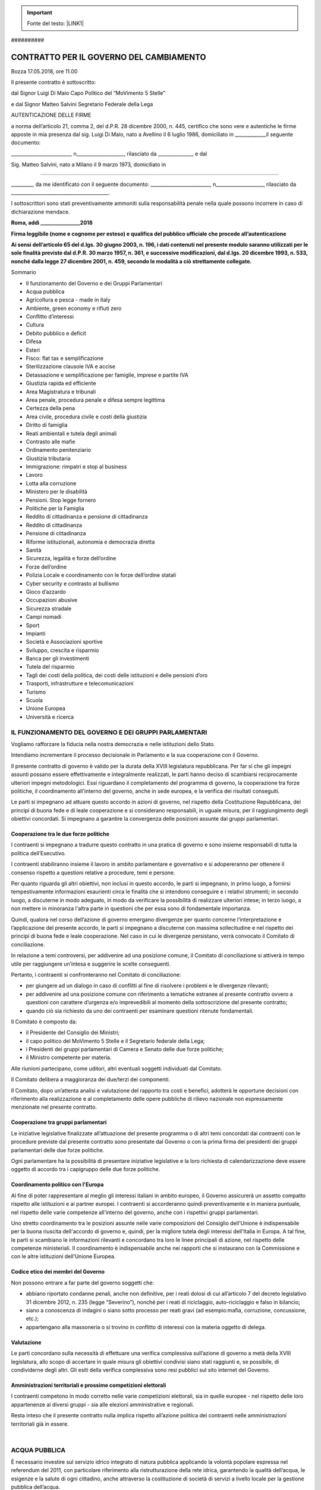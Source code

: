 
..  Important:: 

    Fonte del testo: \ |LINK1|\  

.. _h2c1d74277104e41780968148427e:




.. _h761ab401543201137a78553757464:

\ |IMG1|\ ##########

.. _h57355329576a2e326a4116d7655f:

CONTRATTO PER IL GOVERNO DEL CAMBIAMENTO
########################################

Bozza 17.05.2018, ore 11.00

Il presente contratto è sottoscritto:

dal Signor Luigi Di Maio Capo Politico del “MoVimento 5 Stelle”

e dal Signor Matteo Salvini Segretario Federale della Lega

AUTENTICAZIONE DELLE FIRME

a norma dell’articolo 21, comma 2, del d.P.R. 28 dicembre 2000, n. 445, certifico che sono vere e autentiche le firme apposte in mia presenza dal sig. Luigi Di Maio, nato a Avellino il 6 luglio 1986, domiciliato in _____________il   seguente   documento:

_________________________,  n____________________,  rilasciato  da   _______________  e  dal

Sig. Matteo Salvini, nato a Milano il 9 marzo 1973, domiciliato in

_____________________________________________________

_________,   da   me   identificato   con   il   seguente   documento: _________________________, n____________________, rilasciato da _________________________________________.

I sottoscrittori sono stati preventivamente ammoniti sulla responsabilità penale nella quale possono incorrere in caso di dichiarazione mendace.

\ |STYLE0|\ 

\ |STYLE1|\ 

\ |STYLE2|\ 

Sommario

* Il funzionamento del Governo e dei Gruppi Parlamentari 

* Acqua pubblica 

* Agricoltura e pesca - made in italy 

* Ambiente, green economy e rifiuti zero 

* Conflitto d’interessi 

* Cultura

* Debito pubblico e deficit 

* Difesa

* Esteri

* Fisco: flat tax e semplificazione 

* Sterilizzazione clausole IVA e accise

* Detassazione e semplificazione per famiglie, imprese e partite IVA

* Giustizia rapida ed efficiente 

* Area Magistratura e tribunali 

* Area penale, procedura penale e difesa sempre legittima 

* Certezza della pena 

* Area civile, procedura civile e costi della giustizia 

* Diritto di famiglia 

* Reati ambientali e tutela degli animali 

* Contrasto alle mafie 

* Ordinamento penitenziario 

* Giustizia tributaria 

* Immigrazione: rimpatri e stop al business

* Lavoro

* Lotta alla corruzione

* Ministero per le disabilità

* Pensioni. Stop legge fornero

* Politiche per la Famiglia

* Reddito di cittadinanza e pensione di cittadinanza

* Reddito di cittadinanza

* Pensione di cittadinanza

* Riforme istituzionali, autonomia e democrazia diretta

* Sanità

* Sicurezza, legalità e forze dell’ordine

* Forze dell’ordine

* Polizia Locale e coordinamento con le forze dell’ordine statali

* Cyber security e contrasto al bullismo

* Gioco d’azzardo

* Occupazioni abusive

* Sicurezza stradale

* Campi nomadi

* Sport

* Impianti

* Società e Associazioni sportive

* Sviluppo, crescita e risparmio

* Banca per gli investimenti

* Tutela del risparmio

* Tagli dei costi della politica, dei costi delle istituzioni  e delle pensioni d’oro

* Trasporti, infrastrutture e telecomunicazioni

* Turismo

* Scuola

* Unione Europea

* Università e ricerca

.. _h314b4b44e6b31702b194f463c35526:

IL FUNZIONAMENTO DEL GOVERNO E DEI GRUPPI PARLAMENTARI
******************************************************

Vogliamo  rafforzare  la  fiducia  nella  nostra  democrazia  e  nelle  istituzioni  dello  Stato.

Intendiamo  incrementare  il  processo  decisionale  in  Parlamento  e  la  sua  cooperazione con il Governo.

Il  presente  contratto  di  governo  è  valido  per  la  durata  della  XVIII legislatura repubblicana.  Per  far  sì  che  gli  impegni  assunti  possano  essere  effettivamente  e integralmente  realizzati,  le  parti  hanno  deciso  di  scambiarsi  reciprocamente  ulteriori impegni metodologici. Essi riguardano il completamento del programma di governo, la cooperazione tra forze politiche, il coordinamento all'interno del governo, anche in sede europea, e la verifica dei risultati conseguiti. 

Le parti si impegnano ad attuare questo accordo in azioni di governo, nel rispetto della Costituzione  Repubblicana,  dei  principi  di  buona  fede  e  di  leale  cooperazione  e  si considerano  responsabili,  in  uguale  misura,  per  il  raggiungimento  degli  obiettivi concordati. Si impegnano a garantire la convergenza delle posizioni assunte dai gruppi parlamentari.

.. _h5d58416e3e127325b4d26b1d7167:

Cooperazione tra le due forze politiche
=======================================

I  contraenti  si  impegnano  a  tradurre  questo  contratto  in  una  pratica  di  governo  e  sono insieme responsabili di tutta la politica dell’Esecutivo.

I  contraenti  stabiliranno  insieme  il  lavoro  in  ambito  parlamentare  e  governativo  e  si adopereranno  per  ottenere  il  consenso  rispetto  a  questioni  relative  a  procedure,  temi  e persone.

Per quanto riguarda gli altri obiettivi, non inclusi in questo accordo, le parti si impegnano, in primo luogo, a fornirsi tempestivamente informazioni esaurienti circa le finalità che si intendono  conseguire  e  i  relativi  strumenti;  in  secondo  luogo,  a  discuterne  in  modo adeguato, in modo da verificare la possibilità di realizzare ulteriori intese; in terzo luogo, a non mettere in minoranza l'altra parte in questioni che per essa sono di fondamentale importanza.

Quindi,  qualora  nel  corso  dell’azione  di  governo  emergano  divergenze  per  quanto concerne l’interpretazione e l’applicazione del presente accordo, le parti si impegnano a discuterne  con  massima sollecitudine  e  nel  rispetto  dei  principi  di  buona  fede  e  leale cooperazione.  Nel  caso  in  cui  le  divergenze persistano,  verrà  convocato  il Comitato  di conciliazione.

In relazione a temi controversi, per addivenire ad una posizione comune, il Comitato di conciliazione si attiverà in tempo utile per raggiungere un’intesa e suggerire le scelte conseguenti.

Pertanto, i contraenti si confronteranno nel Comitato di conciliazione:

* per giungere ad un dialogo in caso di conflitti al fine di risolvere i problemi e le divergenze rilevanti;

* per addivenire ad una posizione comune con riferimento a tematiche estranee al presente contratto ovvero a questioni con carattere d’urgenza e/o imprevedibili al momento della sottoscrizione del presente contratto;

* quando  ciò  sia  richiesto  da  uno  dei  contraenti  per  esaminare  questioni  ritenute fondamentali.

Il Comitato è composto da: 

* il Presidente del Consiglio dei Ministri;

* il capo politico del MoVimento 5 Stelle e il Segretario federale della Lega;

* i Presidenti dei gruppi parlamentari di Camera e Senato delle due forze politiche; 

* il Ministro competente per materia.

Alle riunioni partecipano, come uditori, altri eventuali soggetti individuati dal Comitato.

Il Comitato delibera a maggioranza dei due/terzi dei componenti.

Il Comitato, dopo un’attenta analisi e valutazione del rapporto tra costi e benefici, adotterà le opportune decisioni con riferimento alla realizzazione e al completamento delle opere pubbliche di rilievo nazionale non espressamente menzionate nel presente contratto.

.. _h14e6e446a693d0216460582cb3749:

Cooperazione tra gruppi parlamentari
====================================

Le iniziative legislative finalizzate all’attuazione del presente programma o di altri temi concordati dai contraenti con le procedure previste dal presente contratto sono presentate dal Governo o con la prima firma dei presidenti dei gruppi parlamentari delle due forze politiche.

Ogni parlamentare ha la possibilità di presentare iniziative legislative e la loro richiesta di  calendarizzazione  deve  essere  oggetto  di  accordo  tra  i  capigruppo  delle  due  forze politiche.

.. _h25667a716f621d26484d1a2c6d531d:

Coordinamento politico con l'Europa
===================================

Al fine di poter rappresentare al meglio gli interessi italiani in ambito europeo, il Governo assicurerà un assetto compatto rispetto alle istituzioni e ai partner europei. I contraenti si accorderanno  quindi  preventivamente  e  in  maniera  puntuale,  nel  rispetto  delle  varie competenze all'interno del governo, anche con i rispettivi gruppi parlamentari.

Uno stretto coordinamento tra le posizioni assunte nelle varie composizioni del Consiglio dell'Unione è indispensabile per la buona riuscita dell'accordo di governo e, quindi, per la migliore tutela degli interessi dell'Italia in Europa. A tal fine, le parti si scambiano le informazioni rilevanti e concordano tra loro le linee principali di azione, nel rispetto delle competenze  ministeriali.  Il  coordinamento  è  indispensabile  anche  nei  rapporti  che  si instaurano con la Commissione e con le altre istituzioni dell’Unione Europea.

.. _h46566773e7856f19483a51d18e6b:

Codice etico dei membri del Governo
===================================

Non possono entrare a far parte del governo soggetti che:

* abbiano riportato condanne penali, anche non definitive, per i reati dolosi di cui all’articolo 7 del decreto legislativo 31 dicembre 2012, n. 235 (legge “Severino”), nonché per i reati di riciclaggio, auto-riciclaggio e falso in bilancio;

* siano a conoscenza di indagini o siano sotto processo per reati gravi (ad esempio:mafia, corruzione, concussione, etc.); 

* appartengano alla massoneria o si trovino in conflitto di interessi con la materia oggetto di delega.

.. _hc7a66107f2069115a6370125483f6d:

Valutazione
===========

Le parti concordano sulla necessità di effettuare una verifica complessiva sull’azione di governo a metà della XVIII legislatura, allo scopo di accertare in quale misura gli obiettivi condivisi  siano  stati  raggiunti  e,  se  possibile,  di  condividerne  degli  altri.  Gli  esiti  della verifica complessiva sono resi pubblici sul sito internet del Governo.

.. _h4c69806a55b157a2f576fe4a602f4e:

Amministrazioni territoriali e prossime competizioni elettorali
===============================================================

I contraenti competono in modo corretto nelle varie competizioni elettorali, sia in quelle europee - nel  rispetto  delle  loro  appartenenze  ai  diversi  gruppi - sia  alle  elezioni amministrative e regionali.

Resta  inteso  che  il  presente  contratto  nulla  implica  rispetto  all’azione  politica  dei contraenti nelle amministrazioni territoriali già in essere. 

|

.. _hf382ae22412e3d5573235342386f3f:

ACQUA PUBBLICA
**************

È  necessario  investire  sul  servizio  idrico  integrato  di  natura  pubblica applicando  la volontà  popolare  espressa  nel  referendum  del  2011,  con  particolare  riferimento  alla ristrutturazione della rete idrica, garantendo la qualità dell’acqua, le esigenze e la salute di ogni cittadino, anche attraverso la costituzione di società di servizi a livello locale per la gestione pubblica dell’acqua. 

La più grande opera utile è restituire ai cittadini una rete di infrastrutture idriche degne di questo  nome.  È  necessario  dunque  rinnova re  la  rete  idrica  dove  serve,  bonificare  le tubazioni dalla presenza di amianto e piombo, portare le perdite al minimo in modo da garantire acqua pulita e di qualità in tutti i comuni italiani. 

.. _h4751633f7a5c273b733975234a61597f:

AGRICOLTURA E PESCA - MADE IN ITALY
***********************************

Il settore agricolo italiano, uno dei più promettenti dell'economia, è da tempo impegnato a sopravvivere nella competizione globale dei mercati.

Gli agricoltori si muovono in un sistema governato da politiche di settore ormai quasi di competenza esclusiva della Politica Agricola Comune (PAC).

Storicamente il Governo italiano è stato remissivo e rinunciatario in Europa rispetto alle esigenze  del  settore  agricolo,  preferendo  spesso  lasciare  il  campo  ad  interessi  europei opposti rispetto alle esigenze nazionali.

È necessaria una nuova presenza del Governo italiano a Bruxelles per riformare la politica agricola  comune  (PAC).  In  questo  contesto  è  imprescindibile  integrare  le  misure  di sostegno all'agricoltura, in specie quelle di sviluppo rurale, con interventi espressamente finalizza ti  a  realizzare  obiettivi  di  interesse  generale,  quali  la  tutela  del  paesaggio,  la difesa degli assetti idrogeologici, la sicurezza alimentare. 

Il nostro impegno per il futuro è quello di difendere la sovranità alimentare dell'Italia e

tutelare le eccellenze del Made in Italy.

A  tal  fine  è  fondamentale  incidere  nel  contesto  normativo  dell'Unione  Europea  e

condizionare le scelte all'interno della prossima riforma della PAC, nonché individuare

strumenti per garantire tempi certi nell’attribuzione ed erogazione, da parte delle Regioni,

dei fondi della PAC.

Il  settore  agricolo  avrà  altresì  bisogno  di  un  nuovo  approccio  europeo  agli  accordi  di

libero  scambio  con  i  paesi terzi.  Sarà  quindi prioritario  fare in  modo che  questi  trattati

siano necessariamente qualificati come misti dall’UE e pertanto, ratificati dagli  Stati Membri ed esaminati dai Parlamenti nazionali in base alle rispettive procedure di ratifica.

Riteniamo  prioritario,  a  tutela  del  Made  in  Italy,  adottare  un  sistema  di  etichettatura

corretto e trasparente che garantisca una maggiore tutela dei consumatori.

Altro  pilastro  dell'azione  di  governo  in  tema  di  agricoltura  deve  essere  la  riforma dell'Agenzia nazionale per le erogazioni in agricoltura (AGEA) e del Sistema informativo unificato di servizi del comparto agricolo (SIAN).

Con riferimento alla pesca occorre intervenire per dare un concreto aiuto e un sostegno alla piccola pesca; riconsiderare in sede europea i vincoli e le direttive impartite al settore (come  quelle  che  impongono  i  “fermi  pesca”  non  basati  su  criteri  oggettivi  ma  su valutazione di carattere burocratico) per meglio salvaguardare la pesca italiana.

.. _h6252704c7613753c25f12794e4c6829:

AMBIENTE, GREEN ECONOMY E RIFIUTI ZERO
**************************************

Uomo e ambiente sono facce della stessa medaglia. Chi non rispetta l’ambiente non rispetta se stesso. C’è bisogno di un maggior coinvolgimento e conoscenza dei temi ambientali capaci anche di costruire alleanze e di portare la questione ecologica al centro della  politica.   In   Italia   questo   significa   concentrare   le   risorse   nella   necessaria manutenzione del territorio e nella innovazione.

Partendo  da  questa  convinzione,  il  nostro  compito  è  quello  di  sostenere  la  “green - economy”, la ricerca, l’innovazione e la formazione per lo sviluppo del lavoro ecologico e  per  la  rinascita  della  competitività  del  nostro  sistema  industriale,  con  l'obiettivo  di “decarbonizzare” e “defossilizzare” produzione e finanza e promuovendo l'economia circolare.

Vanno ribaditi e rinnovati i limiti indicati dal principio di sostenibilità:                       

* per una risorsa rinnovabile (suoli, acqua, foreste), la percentuale sostenibile di impiego non può essere maggiore di quella di rigenerazione;                                 

* per una risorsa non rinnovabile la percentuale sostenibile di impiego non può essere maggiore di quella con la quale è possibile rimpiazzarla con una risorsa rinnovabile (ad esempio: investire parte dei profitti per l’adozione di tecnologie produttive  con  risorse rinnovabili).

Nelle strategie nazionali di sviluppo economico deve considerarsi prioritaria l’adozione di  strumenti  normativi  efficaci  atti  a  promuovere  una  sempre  maggior  diffusione  di modelli di sviluppo sostenibili, della Green Economy e dell’economia circolare.

A tal fine le   Pubbliche   Amministrazioni   dovrebbero   essere   coinvolte   a   tutti   i   livelli   nella promozione di questo cambiamento e diventare un riferimento per l’adozione di buone pratiche, migliori tecniche e standard. È necessario armonizzare i rapporti tra lo Stato e le Pubbliche  Amministrazioni,  rafforzando  le  autonomie  ed  i  presidi  territoriali  più efficienti  ed  i  modelli  più  avanzati  e  rispettosi  dell’ambiente,  valorizzandone  le professionalità e le risorse migliori.

È  necessario  che  ogni  intervento  del  decisore  politico  si  collochi  in  una  strategia  di economia  circolare,  intesa  quale  sistema  ambientale  ed  economico  in  cui  un  bene  è utilizzato, diventa rifiuto, e poi, a valle di un procedimento di recupero, cessa di essere tale per essere riutilizzato quale materia seconda per la produzione di un nuovo bene, in contrapposizione al modello di “economia lineare” in cui i beni divenuti rifiuti sono avviati  semplicemente  a  smaltimento  dopo  il  loro  utilizzo.  Una  corretta  e  virtuosa  applicazione dell’economia circolare, in linea con la gerarchia europea nella gestione dei rifiuti,  comporta  una  forte  riduzione  del  rifiuto  prodotto,  una  crescente  percentuale  di prodotto riciclato e contestualmente una drastica riduzione della quota di rifiuti smaltiti in discarica ed incenerimento, fino ad arrivare al graduale superamento di questi impianti, adottando metodi tecnologicamente avanzati ed alternativi. 

A tal proposito il sistema di economia  circolare  di  riferimento  è  quello  oggi  adottato dal  servizio  pubblico  della provincia di Treviso, studiato in tutto il mondo.  La riduzione della produzione del rifiuto e  raccolte  differenziate  di  qualità  che  portino  al  reale  recupero  di  materia  è  realizzata anche  attraverso  la progettazione  di  beni  e fiscalità  premianti  per  chi  produce  beni riciclabili e riutilizzabili, il ricorso alla raccolta domiciliare con tariffazione puntuale per cittadini  e  imprese,  azioni  contro  lo  spreco  alimentare,  la  realizzazione  di  centri  di riparazione e riuso dei beni utilizzati. Occorre incrementare i fondi a disposizione delle Regioni  per  incentivare  e  semplificare  l’avvio  di  iniziative  imprenditoriali  legate al recupero e al riciclo della materia.

È  necessaria  una  mappatura  capillare  di  tutte  le  eventuali  strutture  a  rischio  amianto partendo dalle scuole, al fine di intervenire per la rimozione e lo smaltimento presso siti idonei dei materiali contenenti amianto.

È   necessario   altresì   snellire   i   procedimenti   di   bonifica   definendo   accuratamente responsabilità  e  metodologie,  salvaguardando  i  controlli  per  individuare  i  responsabili delle  contaminazioni  e  la  tutela  delle  matrici  ambientali,  garantendo  la  trasparenza  dei dati e la partecipazione dei cittadini. 

A  livello  nazionale,  regionale  e  locale  è  quindi  determinante  avviare  una  serie  di interventi diffusi in chiave preventiva di manutenzione ordinaria e straordinaria del suolo, anche  come  volano  di  spesa  virtuosa  e  di  creazione  di  lavoro,  a  partire  dalle  zone terremotate, oltre che ad azioni per responsabilizzare il cittadino sui rischi connessi alla tutela del territorio.

È  inoltre  indispensabile  fermare  il  consumo  di  suolo  (spreco  di  suolo)  il  quale  va completamente eliminato attraverso un’adeguata politica di sostegno che promuova la rigenerazione  urbana.  A  questo  proposito  vanno  promosse  azioni  di  sostegno  alle iniziative per rilanciare il patrimonio edilizio esistente, favorendo la rigenerazione urbana e il retrofit (riqualificazione energetica) degli edifici. Gli immobili capaci di autoprodurre energia  rappresentano la  sfida  del  futuro.  In  questo  senso  deve  essere  orientata  anche l’edilizia residenziale pubblica. 

Per  contrastare  il  rischio  idrogeologico  sono  necessarie  azioni  di  prevenzione  che comportino interventi diffusi di manutenzione ordinaria e straordinaria del suolo su

aree siti ad alto rischio, oltre ad una necessaria attuazione degli interventi di mitigazione del rischio  idrogeologico. LA  PIANIFICAZIONE  E  PROGRAMMAZIONE  DI  DIFESA SUOLO   DOVRÀ'   NECESSARIAMENTE   ESSERE   ATTUATA   SU   SCALA   DI BACINO E DI DISTRETTO. In tema di contrasto al cambiamento climatico sono necessari interventi per accelerare la transizione alla produzione energetica rinnovabile e spingere sul risparmio e l’efficienza energetica in tutti i settori. 

È  quindi  fondamentale  potenziare  le  azioni  attualmente  considerate  a  livello  nazionale per il contrasto al cambiamento climatico e per la transizione verso modelli sostenibili di economia  e  gestione  delle  risorse  rinnovabili.  È  necessario  avviare  azioni  mirate  per aumentare l’efficienza energetica in tutti i settori e tornare a far salire la produzione da fonti  rinnovabili,  prevedendo  una  pianificazione  nazionale  che  rafforzi  le  misure  per  il risparmio e l’efficienza energetica e che riduca i consumi attuali.

A tal riguardo, azioni prioritarie contro cambiamenti climatici ed inquinamento, andranno avviate con piani specifici per le aree più colpite del nostro Paese. Pensiamo, ad esempio, al bacino della Pianura Padana dove va migliorato e implementato il piano di bacino e a tutte le aree metropolitane.

Con riferimento all’ILVA, ci impegniamo, dopo più di trent’anni, a concretizzare i criteri di salvaguardia ambientale, secondo i migliori standard mondiali a tutela della salute dei cittadini del comprensorio di Taranto, proteggendo i livelli occupazionali e promuovendo lo  sviluppo  industriale  del  Sud,  attraverso  un  programma  di  riconversione  economica basato  sulla  chiusura  delle  fonti  inquinanti,  per  le  quali  è  necessario  provvedere  alla bonifica, sullo sviluppo della Green Economy e delle energie rinnovabili e sull’economia circolare.

Anche al fine di prevenire misure sanzionatorie da parte dell’Unione Europea prevediamo misure volte all’adeguamento degli standard di contrasto all’inquinamento atmosferico secondo le norme in vigore.

.. _h105675b4872633d61497c341be6244:

CONFLITTO D’INTERESSI
*********************

Abbiamo potuto constatare come il conflitto d’interessi nasca già nelle aule parlamentari, dove  i  medesimi  legislatori  sono,  talvolta,  i  soggetti  che versano  in  gravi  situazioni d’incompatibilità.

La stessa Giunta per le elezioni, organo anacronistico in quanto composto essenzialmente da  politici,  contribuisce  a  mantenere  inattuata  qualsiasi  normativa  in  materia.  Per risolvere il conflitto d’interessi, che spesso pregiudica l’azione della politica, intendiamo innanzitutto cambiare l’ambito di applicazione della disciplina estendendo l’ipotesi di conflitto oltre il mero interesse economico. 

Riteniamo,   infatti,   che   debba   qualificarsi   come   possibile   conflitto   di   interessi l’interferenza tra un interesse pubblico e un altro interesse, pubblico o privato, che possa influenzare l'esercizio obiettivo, indipendente o imparziale, di una funzione pubblica, non solo  quando  questo  possa  portare  un  vantaggio  economico  a  chi  esercita  la  funzione pubblica e sia in condizione di un possibile conflitto di interessi, ma anche in assenza di un   vantaggio   immediatamente   qualificabile   come   monetario.   Intendiamo   inoltre estendere l’applicazione della disciplina a incarichi non governativi,  ossia  a  tutti  quei soggetti che, pur non ricoprendo ruoli governativi, hanno potere e capacità di influenzare decisioni politiche o che riguardano la gestione della cosa pubblica, come ad esempio i sindaci delle grandi città o i dirigenti delle società partecipate dallo Stato.

.. _h5e796480774e59523b347a5642c627a:

CULTURA
*******

Il patrimonio culturale italiano rappresenta uno degli aspetti che più ci identificano nel mondo. Il nostro Paese è colmo di ricchezze artistiche e architettoniche sparse in maniera omogenea in tutto il territorio, e in ogni campo dell’arte rappresentiamo un ’eccellenza a livello mondiale, sia essa la danza, il cinema, la musica, il teatro. Tuttavia, nonostante tali risorse, l’Italia oggi non sfrutta a pieno le sue possibilità, lasciando in alcuni casi i propri beni ed il proprio patrimonio culturale nella con dizione di non essere valorizzati a dovere. I beni culturali sono uno strumento fondamentale per lo sviluppo del turismo in tutto il territorio italiano nonché alla formazione del cittadino in continuità con la nostra identità. 

Tuttavia lo Stato non può limitarsi alla sola conservazione del bene, ma deve valorizzarlo e renderlo fruibile attraverso sistemi e modelli efficaci, grazie ad una gestione attenta e una  migliore  cooperazione  tra  gli  enti  pubblici  e  i  privati.  Occorre  mettere  in  campo misure in grado di tutelare il bene nel lungo periodo, utilizzando in maniera virtuosa le risorse a disposizione.

È  necessario  partire  da  un  principio  chiaro:  la  cultura  è  un  motore  di  crescita  di inestimabile valore e certamente non un costo inutile. Tagliare in maniera lineare e non ragionata  la  spesa  da  destinare  al  nostro  patrimonio,  sia  esso  artistico  che  culturale, significa  ridurre  in  misura  considerevole  le  possibilità  di  accrescere  la  ricchezza  anche economica dei nostri territori.

I nostri musei, i siti storici, archeologici e dell’UNESCO devono tornare ad essere poli di attrazione e d’interesse internazionale, attraverso un complessivo aumento della fruibilità e un adeguato miglioramento dei servizi offerti ai visitatori. 

Tra le varie forme d’arte, lo spettacolo dal vivo rappresenta senz’altro una delle migliori eccellenze del nostro Paese. Eppure l’attuale sistema di finanziamento, determinato dalla  suddivisione secondo criteri non del tutto oggettivi delle risorse presenti nel Fondo Unico per lo Spettacolo (FUS), limita le possibilità delle nostre migliori realtà e impedisce lo sviluppo di nuovi progetti realmente meritevoli.

Riteniamo  pertanto  necessario  prevedere  una  riforma  del  sistema  di  finanziamento che rimetta al centro la qualità dei progetti artistici

.. _h7b6b4e16f6185e6114547f127137:

DEBITO PUBBLICO E DEFICIT
*************************

L’azione di Governo sarà mirata a un programma di riduzione del debito pubblico non già per mezzo di ricette basate su tasse e austerità, politiche che si sono rivelate errate ad ottenere tale obiettivo, bensì per il tramite della crescita del PIL, attraverso la ripartenza della domanda interna e con investimenti ad alto moltiplicatore e politiche di sostegno al potere d’acquisto delle famiglie. 

Al fine di consolidare la crescita e lo sviluppo del Paese riteniamo necessario scorporare la spesa  per investimenti pubblici  dal  deficit corrente in  bilancio,  come  annunciato più volte dalla Commissione europea e mai effettivamente e completamente applicato. 

Per quanto riguarda le politiche sul deficit, attraverso la ridiscussione dei Trattati dell’UE e del quadro normativo principale, si prevede una programmazione pluriennale volta ad assicurare  il  finanziamento  delle  proposte  oggetto  del  presente  contratto  attraverso  il recupero di risorse derivanti dal taglio agli sprechi, la gestione del debito e un appropriato ricorso al deficit.  

Riteniamo  opportuno,  come  evidenziato  dalla  Corte  dei  Conti,  intervenire  per  avere  la massima trasparenza sulle operazioni in derivati effettuate sia dallo Stato che dagli enti locali, con l’obiettivo di valutare le possibilità di miglioramento della spesa legata a tali strumenti.

Ci attiveremo in sede europea per proporre che i titoli di Stato di tutti i Paesi dell’area euro, già acquistati dalla Banca centrale europea con l’operazione del quantitative easing, siano esclusi pro quota dal calcolo del rapporto debito - PIL.

.. _h677b3e393839334a80567987813f21:

DIFESA
******

Al  fine  di  migliorare  e  rendere  più  efficiente  il  settore  risulta  prioritaria la  tutela  del personale   delle   Forze   Armate   (sottolineando   l'importanza   del   ricongiungimento familiare) ed un loro  efficace impiego,  per la protezione  del territorio e della sovranità nazionale.

È  imprescindibile  la  tutela  dell'industria  italiana  del  comparto  difesa,  con  particolare riguardo al finanziamento della ricerca e dell'implementazione del know how nazionale in  ambito  non  prettamente  bellico.  Progettazione  e  costruzione  navi,  aeromobili  e sistemistica high tech.

È inoltre necessario prevedere nuove assunzioni nelle forze dell'ordine (Carabinieri per la Difesa) con aumento delle dotazioni e dei mezzi. 

È opportuno  rivalutare  la  presenza  dei  contingenti  italiani  nelle  singole  missioni internazionali  geopoliticamente  e  geograficamente,  e  non  solo,  distanti  dall'interesse nazionale italiano.

Infine, ci impegniamo a razionalizzare lo spreco di risorse nelle spese militari anche con riferimento alla riforma del patrimonio immobiliare dismesso.

.. _h2b264b267036746a77381c51227636a:

ESTERI
******

La  politica  estera  dei  prossimi  anni  dovrà  imperniarsi  su  alcuni  elementi  chiave  di

primaria importanza.

L’impegno  è  realizzare  una  politica  estera  che  si  basi sulla  centralità  dell’interesse nazionale e sul principio di non ingerenza negli affari interni dei singoli Stati. 

si conferma l'appartenenza all'Alleanza atlantica, con gli Stati Uniti d’America quale alleato privilegiato, con una apertura alla Russia, da percepirsi non come una minaccia ma  quale   partner  economico  e  commerciale.  A  tal  proposito  è  opportuno  il  ritiro immediato delle  sanzioni imposte alla Russia, da riabilitarsi come interlocutore strategico al fine della risoluzione delle crisi regionali (Siria, Libia, Yemen).

È inoltre necessario rifocalizzare l’attenzione sul fronte del Sud.

Non costituendo la Russia una minaccia militare, ma un potenziale partner per la Nato e per l'UE, è nel Mediterraneo che si addensino più fattori di instabilità quali: estremismo islamico, flussi migratori incontrollati, con conseguenti tensioni tra le potenze regionali. 

Nell’area l'Italia dovrebbe intensificare la cooperazione con i Paesi impegnati contro il terrorismo.

.. _h44534656154b5f5d60291b125e3c5327:

FISCO: FLAT TAX E SEMPLIFICAZIONE
*********************************

.. _h522e4c53565b2d4a2350443ee29143d:

Sterilizzazione clausole IVA e accise
=====================================

Come premessa si dichiara l’intenzione  di  voler  sterilizzare le clausole  di  salvaguardia che  comportano l’aumento  delle  aliquote  IVA  e  accise in  quanto  sarebbe  un colpo intollerabile  per  famiglie  e  imprese, nonché  provvedere  alla  correzione  dell’extra tassazione sulle sigarette elettroniche.

Inoltre intendiamo eliminare le componenti anacronistiche delle accise sulla benzina.

.. _h2c1d74277104e41780968148427e:




.. _h805c232b301b701f475217497683734:

Detassazione e semplificazione per famiglie, imprese e partite IVA
==================================================================

In conseguenza dell’elevata pressione fiscale presente in Italia, la capacità di spesa delle famiglie e imprese per consumi e investimenti è inadeguata, con standard quantitativi e qualitativi inferiori alla media europea. Allo stesso tempo, la burocrazia è molto articolata e impegna i contribuenti in eccessivi adempimenti, con rilevanti aggravi economici per essere in regola con il fisco. 

Tutto ciò incide negativamente sulla qualità del rapporto tributario con i contribuenti e sulla competitività del comparto produttivo italiano.

Il  contesto  che  ci  caratterizza  rende  pertanto  necessaria  l’adozione  di  coraggiose  e rivoluzionarie misure di riforma, nell’ottica di una riduzione del livello di pressione fiscale e di un miglioramento del rapporto tra amministrazione finanziaria e contribuenti.

Punto di partenza è la revisione del sistema impositivo dei redditi delle persone fisiche e delle imprese, con particolare riferimento alle aliquote vigenti, al sistema delle deduzioni e detrazioni e ai criteri di tassazione dei nuclei familiari.

La parola chiave è “flat tax”, caratterizzata dall’introduzione di aliquote fisse, con un sistema di deduzioni per garantire la progressività dell’imposta, in armonia con i principi costituzionali.

In  particolare,  il  nuovo  regime fiscale  si  caratterizza  come  segue:

due  aliquote  fisse  al 15%  e  al  20% per  persone  fisiche,  partite  IVA,  imprese e famiglie;  per  le  famiglie  è prevista una deduzione fissa di 3.000,00 euro sulla base del reddito familiare.

La finalità è quella di non arrecare alcun svantaggio alle classi a basso reddito, per le quali resta confermato il principio della “no tax area” , nonché in generale di non arrecare alcun trattamento fiscale penalizzante rispetto all’attuale regime fiscale. 

Una maggiore equità fiscale, dunque, a favore di tutti i contribuenti: famiglie e imprese.

Gli   effetti   che   ne   conseguono   sono:   maggiore   risparmio   di   imposta,   maggiore propensione al consumo e agli investimenti, maggiore base imponibile tassabile, grazie anche al recupero dell’elusione, dell’evasione e del fenomeno del mancato pagamento delle imposte.

È necessario altresì rifondare il rapporto tra Stato e contribuenti rivedendo i principi e i criteri che regolano l’agire dell’amministrazione finanziaria. Buona fede e reciproca collaborazione tra le parti saranno i capisaldi del nuovo percorso che si intende avviare, incentrato:  sul  contraddittorio  anticipato  con  il  contribuente,  da  erigere  a  principio generale cardine dell’ordinamento giuridico tributario;  sull’abolizione dell’inversione  dell’onere della prova, da porre sempre a carico dell’amministrazione finanziaria, con l’esclusione del ricorso a strumenti presuntivi di determinazione del reddito nei casi di piena  e  comprovata  regolarità  fiscale  del  contribuente;  sulla  riduzione  dei tempi  di accertamento    nei    casi    di    attiva    e    costante    collaborazione    del    contribuente nell’assolvimento degli adempimenti contabili e di versamento; sulla semplificazione degli  adempimenti  contabili  per  la  creazione  di  un  fisco  digitale,  in  linea  con  i  più innovativi  strumenti  di  elaborazione  e  comunicazione  dati;  sul  principio  generale  della responsabilità diretta all’amministrazione finanziaria per danni cagionati da attività illegittima (in fase di accertamento e riscossione).

Sul  versante  della  riscossione,  l’azione  dell’amministrazione  deve  contemperare l’interesse del cittadino al pagamento di quanto dovuto con l’interesse a ricevere il minor aggravio possibile, evitando ogni forma di pressione tale da ingenerare uno “stato di paura” nei confronti delle istituzioni e dei soggetti preposti alla riscossione.

Le statistiche evidenziano che gli incassi della riscossione derivano quasi esclusivamente dalle  rateazioni  e  da  altre  misure  analoghe  che  mirano  ad  agevolare  il  pagamento. 

È evidente  allora  la  necessità  di  un  intervento  per  potenziare  le  procedure  finalizzate  al recupero bonario del credito.

Il  miglioramento  delle  procedure  di  riscossione  passa  inevitabilmente  dal  preventivo  e definitivo  smaltimento  della  mole  di  debiti  iscritti  a  ruolo,  datati  e  difficilmente riscuotibili per insolvenza dei contribuenti.

È opportuno instaurare una “pace fiscale” con i contribuenti per rimuovere lo squilibrio economico delle obbligazioni assunte e favorire  l’estinzione del debito mediante un saldo e stralcio dell’importo dovuto, in tutte quelle situazioni eccezionali e involontarie di dimostrata  difficoltà  economica.  Esclusa  ogni  finalità  condonistica,  la  misura  può diventare  un  efficace  aiuto  ai  cittadini  in  difficoltà  ed  il  primo  passo  verso  una “riscossione amica” dei contribuenti. 

Occorre   intervenire   per   risolvere   la   questione   dei   debiti   insoluti   della   pubblica amministrazione nei confronti dei contribuenti, tenuto conto della portata patologica del fenomeno nel nostro Paese e la necessità di una sua ridefinizione in sede europea ai fini degli  indicatori  statistici. 

L’equilibrio del rapporto tra amministrazione finanziaria e contribuenti  passa  anche  dalla  parificazione  degli  strumenti  messi  a  disposizione  per l’incasso  dei  rispettivi  crediti.  Sul  punto,  tra  le  misure  concretamente  percorribili, spiccano l’istituto della compensazione tra crediti e debiti nei confronti della pubblica amministrazione, da favorire attraverso l’ampliamento delle fattispecie ammesse, e la cartolarizzazione  dei crediti  fiscali,  anche  attraverso  strumenti  quali  titoli  di  stato  di piccolo  taglio,  anche  valutando  nelle  sedi opportune  la  definizione  stessa  di  debito pubblico.

È necessario intervenire per l’abolizione dello spesometro e del redditometro, strumenti anacronistici e vessatori di rilevazione del reddito, confermando la contrarietà a misure di tassazione di tipo patrimoniale.  

Di contro, anche in considerazione della drastica riduzione del carico tributario grazie alla flat tax e alle altre misure sopra descritte, sul piano della lotta all’evasione fiscale, l’azione è  volta  a  inasprire  l’esistente  quadro  sanzionatorio,  amministrativo  e  penale,  per assicurare il “carcere vero” per i grandi evasori. Si intende inoltre favorire la cooperazione internazionale in materia di scambio di informazioni, oltre che prevenire l’elusione fiscale internazionale  favorendo  la  tassazione  dei  grandi  capitali  esteri,  nonché  introdurre adeguate misure per il contrasto d’interessi.

.. _h3a58703c365f18782c4c5e3b147d7262:

GIUSTIZIA RAPIDA ED EFFICIENTE
******************************

.. _h596078416c6711631f2c457f32265c63:

Area Magistratura e tribunali
*****************************

Il   Consiglio   Superiore   della   Magistratura   deve   operare   in   maniera   quanto   più

indipendente da influenze politiche di potere interne o esterne. Sarà pertanto opportuno

operare una  revisione  del  sistema  di  elezione,  sia per quanto  attiene i  componenti laici che  quelli  togati,  tale  da  rimuovere  le  attuali  logiche  spartitorie  e  correntizie  in  seno all’organo di autogoverno della magistratura.

A tutela dell’indipendenza e dell’imparzialità del potere autonomo della magistratura, la funzione  giudiziaria  e  quella  parlamentare  debbono  rimanere  separate  tra  loro.  Il magistrato che vorrà intraprendere una carriera politica deve essere consapevole del fatto che, una volta eletto, non potrà tornare a vestire la toga. 

Occorre una rivisitazione della geografia giudiziaria - modificando la riforma del 2012 che ha accentrato sedi e funzioni - con l’obiettivo di riportare tribunali, procure ed uffici del giudice di pace vicino ai cittadini e alle imprese. 

Imprescindibile  è  l’implementazione  e  la  semplificazione del  processo  telematico  e l’informatizzazione degli uffici giudiziari.

Inoltre è doveroso il ripristino della piena funzionalità del ‘sistema giustizia’, attraverso il completamento delle piante organiche di magistratura e del personale amministrativo degli uffici giudiziari, con attenta valutazione della relativa produttività. 

Bisogna riconoscere il ruolo dei magistrati onorari, tramite una completa modifica della recente ‘riforma Orlando’, affrontando anche le questioni attinenti al trattamento ad essi spettante ed alle coperture previdenziali ed assistenziali. 

.. _h5e4336c3a8677f781c3745f22334f:

Area penale, procedura penale e difesa sempre legittima
=======================================================

In considerazione del principio dell’inviolabilità della proprietà privata, si prevede la riforma  ed  estensione  della  legittima  difesa  domiciliare,  eliminando  gli  elementi  di incertezza   interpretativa   (con   riferimento   in   particolare   alla   valutazione   della proporzionalità tra difesa e offesa) che pregiudicano la piena tutela della persona che ha subito un’intrusione nella propria abitazione e nel proprio luogo di lavoro.

Si deve prevedere la revisione del rito abbreviato non consentendo l’applicazione dello stesso ai reati puniti con la pena dell’ergastolo ed ai più gravi delitti di cui all’articolo 51, comma 3 bis, c.p.p..

È prioritario l’inasprimento delle pene per la violenza sessuale, con l’introduzione di nuove aggravanti ed aumenti di pena quando la vittima è un soggetto vulnerabile ovvero quando le condotte siano particolarmente gravi. Ai fini della prevenzione e del contrasto del femminicidio,  risulta  opportuno  impartire  una  specifica  formazione  agli  operatori delle forze dell’ordine sulla ricezione delle denunce riguardanti reati a sfondo sessuale, stalking e maltrattamenti, per i quali sarà previsto anche un vero e proprio “codice rosso”.

A fronte di una progressiva precocità di comportamenti criminali, anche gravi, da parte di minori, occorre rivedere in senso restrittivo le norme che riguardano l’imputabilità, la determinazione  e  l’esecuzione  della  pena  per  il  minorenne,  eliminando  inoltre  la possibilità di trattamento minorile per il c.d. ‘giovane adulto’ infra - venticinquenne. 

È opportuno garantire un equo indennizzo alle vittime di reati violenti, tale da consentire un  risarcimento  del  danno  più  ampio  e  completo.  Per  questo  sarà indispensabile modificare le norme di accesso al ‘Fondo delle vittime dei reati intenzionali violenti’, incrementandone altresì in maniera considerevole lo stanziamento. 

È  necessaria  una  efficace riforma  della  prescrizione  dei  reati,  parallelamente  alle assunzioni nel comparto giustizia: per ottenere un processo giusto e tempestivo ed evitare che l’allungamento del processo possa rappresentare il presupposto di una denegata giustizia.

.. _h4f14276e4b6a184e77266d1e452719:

Certezza della pena
===================

Per garantire il principio della certezza della pena è essenziale abrogare i provvedimenti emanati  nel  corso  della  legislatura  precedente  tesi  unicamente  a  conseguire  effetti deflattivi  in  termini  processuali  e  carcerari,  a  totale  discapito  della  sicurezza  della collettività. Per far sì che chi sbaglia torni a pagare è necessario riformare e riordinare il sistema  venutosi  a  creare  a  seguito  dei  seguenti  provvedimenti:  l’abrogazione  e  la depenalizzazione di reati, trasformati in illeciti amministrativi e civili, la non punibilità per  articolare  tenuità  del  fatto, l’estinzione del reato per condotte riparatorie anche in assenza del consenso della vittima, nonché i periodici ‘svuota carceri’.

È  inoltre  opportuno  ridurre  sensibilmente  ogni  eventuale  margine  di  impunità  per  i colpevoli di reati particolarmente odiosi come il furto in abitazione, il furto aggravato, il furto  con  strappo,  la  rapina  e  la  truffa  agli  anziani,  modificandone  le  fattispecie  ed innalzando le pene. 

.. _h7a557270275351371664395063509:

Area civile, procedura civile e costi della giustizia
=====================================================

Occorre velocizzare e snellire il processo civile mediante una semplificazione e riduzione drastica del numero dei riti, limitandoli al rito ordinario e al rito del lavoro. Verrà inoltre introdotto l’obbligo per il giudice, alla prima udienza, di prevedere la calendarizzazione dell’intero procedimento per garantire alle parti una maggiore certezza circa la durata del processo. 

È  necessario  inoltre  implementare  lo  strumento  della  class-action,  così  da  renderlo  in grado di tutelare sia i cittadini privati che le imprese nei confronti delle frodi o degli abusi da  parte di un medesimo soggetto economico.

La giustizia deve essere accessibile per tutti i cittadini - in particolare se meno agiati - in ogni grado di giudizio. Per questo è indispensabile rideterminare i valori e le modalità di pagamento del contributo unificato, anche sopprimendo l’aumento imposto nel corso della legislatura precedente.

Si  propone  inoltre  di  rendere  alternative  tra  loro  (e  non  entrambe  esperibili),  anche  se obbligatorie, la mediazione e la negoziazione assistita per tutte le materie e, nel caso la richiesta di esperimento della mediazione avvenga da parte del giudice a causa già iniziata (c.d.  mediazione  delegata),  che  questa  possa  avvenire  solo  su  richiesta  concorde  delle parti e non sia dunque obbligatoria. Diversamente, per le questioni in cui sono coinvolti figli minorenni, si ritiene necessaria l’obbligatorietà della mediazione civile.

.. _h2f7d395722c39140167f458226f:

Diritto di famiglia
===================

Nell’ambito  di  una  rivisitazione  dell’istituto  dell’affidamento  condiviso  dei  figli, l’interesse materiale e morale del figlio minorenne non può essere perseguito se non si realizza un autentico equilibrio tra entrambe le figure genitoriali, nel rapporto con la prole. Pertanto  sarà  necessario  assicurare  la  permanenza  del  figlio  con  tempi  paritari  tra  i genitori,  rivalutando  anche  il  mantenimento  in  forma  diretta  senza  alcun  automatismo circa  la  corresponsione  di  un  assegno  di  sostentamento e  valutando  l’introduzione  di norme volte al contrasto del grave fenomeno dell’alienazione parentale.

È necessario   riorganizzare   esemplificare   il   sistema   delle   adozioni   nazionali   e  internazionali.Reati ambientali e tutela degli animali.

È  necessario  provvedere  all’implementazione  delle  leggi  attuali  riguardanti  i  reati ambientali e quelli nei confronti degli animali, garantendo maggiore tutela rispetto a fatti gravi ancora non adeguatamente perseguiti e un maggiore contrasto al bracconaggio.

.. _h2f49251956343a70502563494007b24:

Contrasto alle mafie
====================

Bisogna  potenziare  gli  strumenti  normativi  e  amministrativi  volti  al  contrasto  della criminalità  organizzata,  con  particolare  riferimento  alle  condotte  caratterizzate  dallo cambio politico mafioso.È   necessario   inoltre   implementare   gli   strumenti   di   aggressione   ai   patrimoni   di provenienza  illecita,  attraverso  una  seria  politica  di  sequestro  e  confisca  dei  beni  e  di gestione  dei  medesimi,  finalizzata  alla  salvaguardia  e  alla tutela delle  aziende  e  dei lavoratori prima dell’assegnazione nel periodo di amministrazione giudiziaria.  

.. _h2145428461d11f591331666d53e16:

Ordinamento penitenziario
=========================

Per  far  fronte  al  ricorrente  fenomeno  del  sovraffollamento  degli  istituti  penitenziari  e garantire condizioni di dignità per le persone detenute, è indispensabile dare attuazione ad un piano per l’edilizia penitenziaria che preveda la realizzazione di nuove strutture e l’ampliamento ed ammodernamento delle attuali.   Bisogna provvedere alla preoccupante carenza di personale di Polizia Penitenziaria con un  piano  straordinario  di  assunzioni,  nonché  intervenire risolutivamente  sulla  qualità della vita lavorativa degli agenti, in termini di tutele e di strutture.

Occorre  realizzare  condizioni  di  sicurezza  nelle  carceri,  rivedendo  e  modificando  il protocollo  della  c.d.  ‘sorveglianza  dinamica’  e  del  regime  penitenziario  ‘aperto’, mettendo in piena efficienza i sistemi di sorveglianza.  È opportuno consentire al  maggior numero possibile di  detenuti stranieri presenti nelle carceri italiane di scontare la propria condanna nel Paese d'origine attraverso l’attivazione di accordi bilaterali di cooperazione giudiziaria con gli Stati di provenienza. È infine necessario riscrivere la c.d. ‘riforma dell’ordinamento penitenziario’ al fine di garantire  la  certezza  della  pena  per  chi  delinque,  la  maggior  tutela  della  sicurezza dei cittadini, valorizzando altresì il lavoro in carcere come forma principale di rieducazione e  reinserimento  sociale  della  persona  condannata.  Si  prevede  altresì  una  rivisitazione sistematica e organica di tutte le misure premiali. Occorre rivedere le nuove linee guida sul cd. “41-bis”, così da ottenere un effettivo rigore nel funzionamento del regime del “carcere duro”.

.. _h2b1b6a73603436751a663d67535e7d4:

Giustizia tributaria
====================

Si  propone  la  riforma  del  processo  tributario  con  l’istituzione  di  giudici  di  ruolo specializzati, nell’ottica di garantire una maggiore imparzialità e terzietà del giudizio.

.. _h12b50311c13a24652441767b6de57:

IMMIGRAZIONE: RIMPATRI E STOP AL BUSINESS
*****************************************

La questione migratoria attuale risulta insostenibile per l’Italia, visti i costi da sopportare

e  il  business  connesso,  alimentato  da  fondi  pubblici  nazionali  spesso  gestiti  con  poca

trasparenza e permeabili alle infiltrazioni della criminalità organizzata.

Il fallimento dell’attuale sistema di gestione dei flussi migratori rischia di mettere in discussione gli stessi accordi di Schengen.

L'Italia deve ricoprire un ruolo determinante ai tavoli dei negoziati europei in merito alle politiche  di  asilo  e  di  immigrazione.  Si  deve  puntare  alla  riduzione  della  pressione  dei flussi sulle frontiere esterne e del conseguente traffico di esseri umani e contestualmente, 17 nella  medesima  ottica,  ad  una  verifica  sulle  attuali  missioni  europee  nel  Mediterraneo, penalizzanti per il nostro Paese, in particolare per le clausole che prevedono l’approdo delle navi utilizzate per le operazioni nei nostri porti nazionali senza alcuna responsabilità condivisa dagli altri stati europei.

È necessario il superamento del Regolamento di Dublino.

Il rispetto del principio di equa ripartizione delle responsabilità sancito dal Trattato sul funzionamento dell’UE deve essere garantito attraverso il ricollocamento obbligatorio e automatico dei richiedenti asilo tra gli Stati membri dell'UE, in base a parametri oggettivi e quantificabili e con il reindirizzo delle domande di asilo verso altri Paesi.

In osservanza dei diritti costituzionalmente garantiti proponiamo che le procedure per la verifica del diritto allo status di rifugiato o la sua revoca siano rese certe e veloci, anche mediante l’adozione di procedure accelerate e/o di frontiera, l’individuazione dei Paesi sicuri  di  origine  e  provenienza, la protezione all’interno del Paese  di  origine  (IPA)  e l’allineamento delle attuali forme di protezione agli standard internazionali. 

Contestualmente,  al  fine  di  garantire  un  corretto  bilanciamento  con  gli  interessi  di sicurezza  e  ordine  pubblico, occorre  poi  prevedere  specifiche  fattispecie  di  reato  che comportino, qualora commessi da richiedenti asilo, il loro immediato allontanamento dal territorio nazionale.

Dato  che  i  meccanismi  attuali  e  i  consistenti  fondi  stanziati  per  l’accoglienza costituiscono un elemento di attrazione per la criminalità, occorre un più attento controllo dei costi. Per questo è necessario dare trasparenza alla gestione dei fondi pubblici destinati al sistema di accoglienza, così da eliminare l’infiltrazione della criminalità organizzata.

Occorre introdurre l’obbligo di pubblicità dei bilanci dei soggetti gestori per  assicurare verifiche puntuali sulla rendicontazione dei servizi e dei beni erogati, sulle spese sostenute e sui risultati conseguiti.

Si deve superare l’attuale sistema di affidamento a privati dei centri e puntare ad un maggiore coinvolgimento delle istituzioni pubbliche, a cominciare da quelle territoriali, affidando la gestione dei centri stessi alle Regioni e prevedendo misure che dispongano l’acquisizione  del  preventivo  assenso  degli  enti  locali  coinvolti,  quale  condizione necessaria per la loro istituzione.

È imprescindibile scardinare il business degli scafisti che ha causato sbarchi e morti nel Mar Mediterraneo  e  smantellare  le  organizzazioni  criminali  internazionali  per  la  tratta degli esseri umani, con ulteriore cooperazione e coinvolgimento della polizia giudiziaria di altri Paesi europei.

La  valutazione  dell’ammissibilità  delle  domande  di  protezione  internazionale  deve avvenire nei Paesi di origine o di transito, col supporto delle Agenzie europee, in strutture che  garantiscano  la  piena tutela  dei  diritti  umani.  Inoltre  riteniamo  che  si  debbano implementare  gli  accordi  bilaterali,  sia  da  parte  dell’Italia  sia  da  parte  dell’Unione europea, con i Paesi terzi, sia di transito che di origine, in modo da rendere chiare e rapide le procedure di rimpatrio.

Occorre prevedere, contestualmente, l’individuazione di sedi di permanenza temporanea finalizzate  al  rimpatrio, con  almeno  una sede per  ogni  regione,  previo  accordo  con  la Regione  medesima,  e  con  una capienza  sufficiente  per tutti  gli  immigrati irregolari, presenti e rintracciati sul territorio nazionale, garantendo la tutela dei diritti umani. 

Ad  oggi  sarebbero  circa  500  mila  i  migranti  irregolari  presenti  sul  nostro  territorio  e, pertanto, una seria ed efficace politica dei rimpatri risulta indifferibile e prioritaria.

Ai fini dell’espletamento delle procedure e dell’effettivo rimpatrio, il trattenimento deve essere  disposto  per  tutto il periodo necessario ad assicurare che l’allontanamento sia eseguito  in  un  tempo  massimo  complessivo  di  diciotto  mesi,  in  armonia  con  le disposizioni comunitarie.

Nell’ottica di una gestione delle risorse pubbliche efficiente e congruente con le azioni politiche da attuare occorre, quindi, procedere ad una revisione dell’attuale destinazione 

delle stesse in materia di asilo e immigrazione, in particolare prevedendo l’utilizzo di parte delle risorse stanziate per l’accoglienza per destinarle al Fondo rimpatri.

Infine,   occorre   una   necessaria   revisione   della   vigente   normativa   in   materia   di ricongiungimenti familiari e di sussidi sociali, al fine di evitare casi fittizi, l’indebito utilizzo dei sussidi erogati e garantire la loro effettiva sostenibilità rispetto alla condizione economica del nostro Paese.

In un contesto globale è necessario adoperarsi affinché siano resi trasparenti i flussi degli investimenti  internazionali  e  il  finanziamento  dei  fondi  alla  cooperazione.  Occorre bloccare  la  vendita  di  armi  ai  Paesi  in  conflitto,  prevenire  e  contrastare  il  terrorismo internazionale anche di matrice islamista.

Ai fini della trasparenza nei rapporti con le altre confessioni religiose, in particolare di quelle  che  non  hanno  sottoscritto  le  intese  con  lo  Stato  italiano,  e  di  prevenzione  di eventuali   infiltrazioni   terroristiche,   più   volte   denunciati   a   livello   nazionale   e internazionale, è necessario adottare una normativa ad hoc che preveda l’istituzione di un registro dei ministri di culto e la tracciabilità dei finanziamenti per la costruzione delle moschee e, in generale, dei luoghi di culto, anche se diversamente denominati. 

Inoltre,  occorre  disporre  di  strumenti  adeguati  per  consentire  il  controllo  e  la  chiusura immediata  di  tutte  le  associazioni  islamiche  radicali  nonché  di  moschee  e  di  luoghi  di culto,  comunque  denominati,  che  risultino  irregolari.  A  tale  riguardo,  onde  garantire un’azione efficace e uniforme su tutto il territorio nazionale è necessario  adottare  una specifica   legge   quadro   sulle   moschee   e   luoghi   di   culto,   che   preveda   anche il coinvolgimento delle comunità locali.

.. _h702679785c16614113544f2a334746:

LAVORO
******

Sul  tema  del  lavoro  appare  di  primaria  importanza  garantire  una  retribuzione  equa  al

lavoratore in modo da assicurargli una vita e un lavoro dignitosi, in condizioni di libertà, equità,  sicurezza  e  dignità,  in  attuazione  dei  principi  sanciti  dall'articolo  36  della Costituzione.

A tal fine si ritiene necessaria l'introduzione di una legge salario minimo orario  che,  per  tutte  le  categorie  di  lavoratori  e  settori  produttivi  in  cui  la  retribuzione minima  non  sia  fissata  dalla  contrattazione  collettiva,  stabilisca  che  ogni  ora  del lavoratore  non  possa  essere  retribuita  al  di  sotto  di  una  certa  cifra.  Similmente  non potranno essere più gratuiti gli apprendistati per le libere professioni.

Al fine di favorire una pronta ripresa dell'occupazione e liberare le imprese dal peso di oneri, spesso inutili e gravosi, occorre porre in essere da un lato una riduzione strutturale del  cuneo  contributivo  e  dall'altro  una  semplificazione,  razionalizzazione  e  riduzione, anche attraverso la digitalizzazione, degli adempimenti burocratici connessi alla gestione amministrativa dei rapporti di lavoro che incidono pesantemente sul costo del lavoro in termini di tempo, efficienza e risorse dedicate.

La cancellazione totale dei voucher ha creato non pochi disagi ai tanti settori per i quali questo mezzo di pagamento rappresentava, invece, uno strumento indispensabile. La sua sostituzione con il c.d. «libretto famiglia» e con il «contratto di prestazione occasionale» ha soltanto reso più complesso il ricorso al lavoro accessorio, col rischio di un aumento del  lavoro  sommerso.  Occorre  pertanto  porre  in  essere  una  riforma  complessiva  della normativa vigente volta ad introdurre un apposito strumento, chiaro e semplice, che non si presti ad abusi, attivabile per via telematica attraverso un'apposita piattaforma digitale, per la gestione dei rapporti di lavoro accessorio.

Al  fine  di  tutelare  la  sicurezza  occupazionale  e  sociale,  è  importante  lo  sviluppo  e  il

rafforzamento  di  politiche  attive  che  facilitino  l’occupazione,  la  ricollocazione  ed adeguate misure  di  sostegno al reddito e di protezione sociale. Ciò potrà essere attuato anzitutto  procedendo  ad  una  profonda  riforma  e  ad un  potenziamento  dei  centri  per l'impiego.

Particolare  attenzione  sarà  rivolta  al  contrasto  della  precarietà  per  costruire  rapporti  di lavoro  più  stabili  e  consentire  alle  famiglie  una  programmazione  più  serena  del  loro futuro.

Favorire  gli  investimenti  in  imprese  giovani,  innovative  e  tecnologiche,  significa scommettere sul futuro e valorizzare il merito e la ricerca. A tal fine appare necessaria anzitutto una profonda riorganizzazione della formazione finalizzata all’effettivo impiego e di qualità, che guardi non solo alla realtà odierna ma che investa sui settori del futuro al fine di adeguare il lavoro ai cambiamenti tecnologici e di offerta, attraverso processi di formazione  continua  dei  lavoratori.  Si  dovrà  inoltre  favorire,  nell'ambito  delle  scuole secondarie  di  secondo  grado  e  dell'università,  la  nascita  di  nuove  figure  professionali idonee alle competenze richieste dalla quarta rivoluzione industriale ed in possesso degli opportuni profili, nonché prevedere misure di sostegno alle micro e piccole imprese nel rinnovamento  dei  loro  processi  produttivi,  quale  presupposto  per  lo  sviluppo  di  una strategia che miri alla più ampia diffusione delle tecnologie avanzate. 

È  necessario  inoltre  introdurre  misure  volte  a  garantire  un’adeguata  formazione

secondaria superiore di tipo tecnico professionale, capace di assicurare ai nostri giovani l’accesso al mondo del lavoro e delle professioni manuali, tecniche e artigianali. 

.. _h14e2a6c4b437741e722d5534c7847:

LOTTA ALLA CORRUZIONE
*********************

È improrogabile una severa ed incisiva legislazione anticorruzione tale da consentire un rilevante recupero di risorse indebitamente sottratte allo Stato e, nel contempo, rilanciare la competitività del Paese, favorendo una reale concorrenza nel settore privato a vantaggio delle piccole e medie imprese. 

Le misure da mettere in campo sono le seguenti:  l’aumento delle pene per tutti i reati contro la pubblica amministrazione di tipo corruttivo per i quali debbono essere preclusi gli sconti di pena mediante un sistema che vieti l’accesso a riti premiali alternativi;  il ‘DASPO’ per i corrotti e corruttori, ovvero l’interdizione dai pubblici uffici e la perpetua incapacità  a  contrarre  con  la  pubblica  amministrazione  per  chi  è  stato  condannato definitivamente  per  un  reato  di  tipo  corruttivo  contro  la  Pubblica Amministrazione; introduzione della figura dell’“agente sotto copertura” e, in presenza di elementi fondati, dell’“agente provocatore”, per favorire l’emersione dei fenomeni corruttivi nella Pubblica Amministrazione.  A  tali  strumenti  è  necessario  abbinare,  oltre  che  un  potenziamento dell’Autorità Nazionale Anti-corruzione e del piano di prevenzione della corruzione, una modifica  delle  disposizioni  vigenti –  ad  oggi  non  del  tutto  efficaci – in  termini  di prevenzione e repressione, anche rafforzando le tutele per il whistleblower. 

In materia di intercettazioni è opportuno intervenire per potenziarne l’utilizzo, soprattutto per i reati di corruzione.

.. _h121296a10507e4a5a4e4a10153c6037:

MINISTERO PER LE DISABILITÀ
***************************

Uno  Stato  civile  deve  proteggere,  tutelare,  assistere  e  integrare  chiunque  abbia  una disabilità. È fondamentale consolidare e rinnovare le politiche di protezione e inclusione dedicate  alle  persone  con  disabilità  e  finalizzate  a  garantirne  un  concreto  ed  efficace sostegno durante tutte le fasi della vita. Si prevede un generale rafforzamento dei fondi sulla  disabilità e la non autosufficienza al fine di consentire alle persone con disabilità di vivere in maniera indipendente e di partecipare pienamente a tutti gli ambiti della vita, assicurando  l’accesso  all’ambiente  fisico,  ai  trasporti,  all’informazione  e  alla comunicazione, compresi i sistemi e le tecnologie di informazione e comunicazione, e ad altre attrezzature e servizi aperti o offerti al pubblico. 

È necessario intervenire affinché i trattamenti assistenziali, previdenziali ed indennitari, incluse carte di debito, a qualunque titolo percepiti da amministrazioni pubbliche, qualora attinenti a condizione di disabilità, siano esclusi tassativamente dal calcolo dell’ISEE o di  altri  indicatori  reddituali,  necessari  per  accedere  ad  agevolazioni  o  benefici. 

Con riferimento all’indennità di invalidità civile proponiamo il suo innalzamento adeguandola alla pensione sociale.

Bisogna dare completa attuazione alla Convenzione O.N.U. sul diritto alle persone con disabilità,  procedendo  ad  una  completa  revisione delle  leggi  esistenti  e  garantendo  che ogni scelta del legislatore s i collochi sempre nell’ambito di una piena consapevolezza che “le   persone   con   disabilità   includono   quanti   hanno   minorazioni   fisiche, mentali, intellettuali o sensoriali a lungo termine che in interazione con varie barriere possono impedire  la  loro  piena  ed effettiva  partecipazione  nella  società  su  una  base  di eguaglianza con gli altri”.

Per  assicurare  protezione  e  inclusione  ai  soggetti  con  disabilità  o  non  autosufficienti  è necessario  superare  la  frammentazione  dell’intervento  pubblico  nazionale  e  locale,

attraverso una governance coordinata e condivisa sugli interventi e la messa in rete degli

erogatori degli interventi.

Bisogna assicurare il tempestivo aggiornamento delle agevolazioni per l’acquisto di beni

e ausili per le persone con disabilità.

Deve essere garantita l’inclusione scolastica degli studenti con disabilità, attraverso una

migliore specializzazione degli insegnanti per il sostegno e l’implementazione della loro

presenza  in  aula.  Si  dovranno  individuare  percorsi  di  aggiornamento  per  i  docenti

curricolari e per tutte le figure presenti nella scuola. È necessario un intervento culturale

di contrasto ai pregiudizi sulle disabilità, assicurando che nel percorso didattico vi siano

dei  momenti  di  ascolto  e  incontro  con  la  disabilità,  anche  con  il  coinvolgimento  delle

associazioni dei disabili.

Bisogna fare una ricognizione dello stato di attuazione della legge 68/99 sul collocamento

al  lavoro  delle  categorie  protette,  con  una  particolare  attenzione  per  le  disabilità  gravi, assicurandone il rispetto nel pubblico e incentivando le assunzioni nel settore privato e, se necessario, contemplando percorsi lavorativi specifici per disabilità fisiche o psichiche.

È necessario garantire l’accessibilità di luoghi, beni e servizi attraverso un effettivo

abbattimento  delle  barriere  architettoniche,  contemplando  anche  un  audit  civico  nella

realizzazione di opere pubbliche.

Occorre implementare una “politica per la vita indipendente” che favorisca l’accesso

delle persone con disabilità ad abitazioni di recente concezione o costruzione. Servono

politiche  di housing sociale  che  coinvolgano  il  privato  e  introducano, negli  oneri  di

urbanizzazione, quote da riservarsi alle persone con disabilità. 

Bisogna  favorire  il cohousing e  organizzare  corsi  di  formazione  specifica,  tenuti  da personale  sanitario  e  tramite  incontri  di  auto mutuo aiuto,  per  aumentare  conoscenze  e competenze dei caregivers.

È necessario garantire la completa accessibilità dei contenuti e documenti della Pubblica

Amministrazione, in ottemperanza alla Direttiva UE 2016/2102 del Parlamento Europeo

e  del  Consiglio  del  26  ottobre  2016,  relativa  all’accessibilità  dei  siti  web  e  delle

applicazioni mobili degli enti pubblici.

Inoltre, al fine di dare adeguata rappresentanza alla disabilità nell’agenda politica, ci impegniamo ad istituire un dicastero dedicato.

Si dovrà infine garantire un’adeguata rappresentanza anche attraverso l’istituzione di un

Garante  regionale  quale  figura  di  riferimento  in  caso  di  inadempienze  e  violazioni  dei

diritti delle persone con disabilità.

.. _h14e30294e7b645a7c201341114f4426:

PENSIONI. STOP LEGGE FORNERO
****************************

Occorre provvedere all’abolizione  degli  squilibri  del  sistema  previdenziale  introdotti

dalla riforma delle pensioni cd. “Fornero”, stanziando 5 miliardi per agevolare l’uscita

dal mercato del lavoro delle categorie ad oggi escluse.

Daremo fin da subito la possibilità di uscire dal lavoro quando la somma dell’età e degli

anni di contributi del lavoratore è almeno pari a 100, con l’obiettivo di consentire il raggiungimento dell’età pensionabile con 41 anni di anzianità contributiva, tenuto altresì

conto dei lavoratori impegnati in mansioni usuranti.

Inoltre  è  necessario  riordinare  il  sistema  del  welfare  prevedendo  la  separazione  tra

previdenza e assistenza.

Prorogheremo la misura sperimentale “opzione donna” che permette alle lavoratrici con

57 - 58 anni e 35 anni di contributi di andare in quiescenza subito, optando in toto per il

regime  contributivo.  Prorogheremo  tale  misura  sperimentale,  utilizzando  le  risorse

disponibili.

.. _h37172953918412124c5e587a757d48:

POLITICHE PER LA FAMIGLIA
*************************

È  necessario  rifinanziare  gli  Enti  Locali  dando  priorità  al  welfare  familiare  (come  ad

esempio  il  sostegno  per  servizi  di  asilo  nido  in  forma  gratuita  a  favore  delle  famiglie

italiane e straniere residenti in Italia da almeno 5 anni, le politiche per le donne, per gli

anziani e la terza età, il sostegno alle periferie), in un’ottica di sinergia  tra  tutte  le componenti dello Stato per raggiungere gli obiettivi di sviluppo economico di qualità e

per far uscire il Paese dalla crisi economica.

Occorre  introdurre  politiche  efficaci  per  la  famiglia,  per  consentire  alle  donne  di

conciliare i tempi della famiglia con quelli del lavoro, anche attraverso servizi e sostegni

reddituali  adeguati.  Inoltre,  è  necessario  prevedere:  l’innalzamento  dell’indennità  di

maternità, un premio economico a maternità conclusa per le donne che rientrano al lavoro e sgravi contributivi per le imprese che mantengono al lavoro le madri dopo la nascita dei

figli.

Occorre  introdurre  agevolazioni  alle  famiglie  attraverso:  rimborsi  per  asili  nido  e  baby

sitter, fiscalità di vantaggio, tra cui “IVA a zero” per prodotti neonatali e per l’infanzia.

Importante attenzione va posta anche nei confronti della terza età con provvedimenti volti

ad agevolare le famiglie con anziani a carico, compresa l’assistenza domiciliare anche

tramite colf e badanti.

.. _h4150213c54b106c7e211f53356e4940:

REDDITO DI CITTADINANZA E PENSIONE DI CITTADINANZA
**************************************************

.. _h28769383c3e6a5496eb2743745:

Reddito di cittadinanza 
========================

Il reddito di cittadinanza è una misura attiva rivolta ai cittadini italiani al fine di reinserirlo

nella vita sociale e lavorativa del Paese. Garantisce la dignità̀ dell'individuo e funge da volano  per  esprimere le  potenzialità  lavorative  del  nostro  Paese,  favorendo  la  crescita

occupazionale ed economica.

La misura si configura come uno strumento di sostegno al reddito per i cittadini italiani che versano in condizione di bisogno; l’ammontare dell’erogazione è stabilito in base alla

soglia di rischio di povertà calcolata sia per il reddito che per il patrimonio. L'ammontare

è fissato in 780,00 Euro mensili per persona singola, parametrato sulla base della scala

OCSE per nuclei familiari più numerosi. A tal fine saranno stanziati 17 miliardi annui.

Al fine di consentire il reinserimento del cittadino nel mondo del lavoro, l’erogazione del reddito di cittadinanza presuppone un impegno attivo del beneficiario che dovrà aderire alle offerte di lavoro provenienti dai centri dell’impiego (massimo tre proposte nell’arco temporale di due anni), con decadenza dal beneficio in caso di rifiuto allo svolgimento dell’attività lavorativa richiesta. 

La misura si basa su due direttrici guida che sono da un lato la tipologia di professionalità del lavoratore in questione e dall’altro la sinergia con la strategia di crescita economica mirata all’obiettivo della piena occupazione, innescata dalle politiche industriali volte a riconvertire  i  settori  produttivi,  così  da  sviluppare  la  necessaria  innovazione  per raggiungere uno sviluppo di qualità.

Tale percorso prevede un investimento di 2 miliardi di euro per la riorganizzazione e il potenziamento dei centri per l’impiego che fungeranno da catalizzatore e riconversione lavorativa dei lavoratori che si trovano momentaneamente in stato di disoccupazione.

La pianificazione di un potenziamento generale di tutti i centri per l'impiego sul territorio nazionale è finalizzata  a:  incrementare  la  presenza,  efficienza  e  qualità dei  servizi  per

l'impiego;  identificare  e  definire  idonei  standard  di  prestazione  dei  servizi  da  erogare;

adeguare i livelli formativi del personale operante.

Andrà avviato un dialogo nelle sedi comunitarie al fine di applicare il provvedimento A8 - 0292/2017 approvato dal Parlamento europeo lo scorso 6 ottobre 2017, che garantirebbe

l'utilizzo  del  20%  della  dotazione  complessiva  del  Fondo  Sociale  Europeo  (FSE)  per

istituire un reddito di cittadinanza anche in Italia (unico paese europeo oltre la Grecia a non  prevedere  tale  misura),  anche  invitando  la  Commissione  europea  a  monitorare

specificamente l'utilizzo del FSE per la lotta alla povertà e all'esclusione sociale.

.. _h6f1c7918527f52724e116f12d541a:

Pensione di cittadinanza
========================

È necessario assegnare una pensione di cittadinanza a chi vive sotto la soglia minima di

povertà.

La  nostra  proposta  è  rappresentata da un’integrazione per un pensionato che ha un

assegno  inferiore  ai  780,00  euro  mensili,  secondo  i  medesimi  parametri  previsti  per  il

reddito di cittadinanza.

.. _h7e7c6f7964727337331c65646a334922:

RIFORME ISTITUZIONALI, AUTONOMIA E DEMOCRAZIA DIRETTA
*****************************************************

Nell’ambito della fondamentale riforma delle istituzioni si rivela necessario un approccio pragmatico e fattibile, con riferimento ad alcuni interventi limitati, puntuali, omogenei, attraverso la presentazione di iniziative legislative costituzionali distinte ed autonome.

Occorre partire dalla drastica riduzione del numero dei parlamentari: 400 deputati e 200 senatori.  In  tal  modo,  sarà  più  agevole  organizzare  i  lavori  delle  Camere  e  diverrà  più efficiente  l'iter di  approvazione  delle  leggi,  senza  intaccare  in  alcun  modo  il  principio supremo  della  rappresentanza,  poiché  resterebbe  ferma  l'elezione  diretta  a  suffragio universale da parte del popolo per entrambi i rami del Parlamento senza comprometterne le funzioni. Sarà in tal modo possibile conseguire anche ingenti riduzioni di spesa poiché il numero complessivo dei senatori e dei deputati risulterà quasi dimezzato.

Occorre  introdurre  forme  di  vincolo  di  mandato  per  i  parlamentari,  per  contrastare  il sempre crescente fenomeno del trasformismo. Del resto, altri ordinamenti, anche europei,

contengono previsioni volte a impedire le defezioni e a far sì che i gruppi parlamentari siano sempre espressione di forze politiche presentatesi dinanzi agli elettori, come si può ricavare dall’articolo 160 della Costituzione portoghese o dalla disciplina  dei  gruppi parlamentari in Spagna.

È  inoltre  fondamentale  potenziare  un  imprescindibile  istituto  di  democrazia  diretta  già previsto dal nostro ordinamento costituzionale: il referendum abrogativo. Per incentivare forme di partecipazione attiva dei cittadini alla vita politica nazionale occorre cancellare il

quorum strutturale - ovvero  la  necessità  della  partecipazione  alla  votazione  della

maggioranza  degli  aventi  diritto - al  fine  di  rendere  efficace  e  cogente  l'istituto

referendario.  Ulteriore  obiettivo  di  questa  proposta,  nel  solco  dello  spirito  che  anima

l'articolo  75  della  Costituzione,  è  quello  di  scoraggiare,  in  ogni  forma,  l'astensionismo

elettorale,  spesso  strumentalizzato  per  incentivare  il  non  voto,  al  fine  di  sabotare  le

consultazioni referendarie. Sempre allo scopo di incentivare la partecipazione diretta dei

cittadini alla vita politica del Paese sosteniamo l’introduzione del referendum propositivo,

ossia un mezzo volto a trasformare in legge proposte avanzate dai cittadini e votate dagli

stessi.

È poi necessario rendere obbligatoria la pronuncia del Parlamento sui disegni di legge di

iniziativa popolare, con puntuale calendarizzazione.

Per migliorare il rapporto tra cittadini e istituzioni intendiamo inoltre intervenire su quelle

fondazioni,  direttamente  o  indirettamente  collegate  a  partiti  politici,  introducendo

adeguate misure per garantire la massima trasparenza dei finanziamenti ricevuti e delle

attività finanziarie svolte.  

Altre  questioni  da  affrontare  in  termini costituzionali sono: l’abolizione del Consiglio

Nazionale dell’Economia e del Lavoro, istituzione rivelatasi inefficace rispetto agli scopi

per i quali era stata concepita, e l’affermazione del principio della prevalenza della nostra

Costituzione  sul  diritto  comunitario,  in  analogia  al  modello  tedesco,  fermo  restando  il

rispetto dell’articolo 11 della Costituzione.

Occorre prevedere una maggiore flessibilità dell’azione di governo in modo tale da poter

far  fronte  efficacemente  ai  diversi  cicli  economici, prevedendo  il  superamento  della

regola  dell’equilibrio  di  bilancio,  che  rende  oggettivamente  impossibile  un’efficace azione anticiclica dello Stato. 

Sotto  il  profilo  del  regionalismo,  l’impegno  sarà  quello  di  porre  come  questione prioritaria nell’agenda di Governo l’attribuzione, per tutte le Regioni che motivatamente lo richiedano, di maggiore autonomia in attuazione dell’art. 116, terzo comma, della Costituzione,  portando  anche  a  rapida  conclusione  le  trattative  tra  Governo  e  Regioni attualmente   aperte.   Il riconoscimento   delle   ulteriori   competenze   dovrà   essere accompagnato dal trasferimento delle risorse necessarie per un autonomo esercizio delle stesse. Alla maggiore autonomia dovrà infatti accompagnarsi una maggiore responsabilità sul territorio, in termini di equo soddisfacimento dei servizi a garanzia dei propri cittadini e in termini di efficienza ed efficacia dell’azione svolta. Questo percorso di rinnovamento dell’assetto istituzionale dovrà dare sempre più forza al regionalismo applicando, regione per

regione, la logica della geometria variabile che tenga conto sia delle peculiarità e delle specificità delle diverse realtà territoriali sia della solidarietà nazionale, dando spazio alle energie positive ed alle spinte propulsive espresse dalle collettività locali.

Occorre  garantire  i  trasferimenti  necessari  agli  enti  territoriali  e  una  contestuale cessazione delle “politiche di tagli” compiute dagli ultimi Governi.

C’è ancora molto da fare per avvicinare le decisioni pubbliche ai cittadini. Un modo che

sembra suggerito  anche dagli articoli 5 e  118 della  Costituzione,  consiste nel  trasferire

funzioni amministrative dallo Stato alle Regioni e poi ai Comuni secondo il principio di sussidiarietà.

In  tale  ambito,  si  intende  rilanciare  anche  il  disegno  attuativo  delle  disposizioni costituzionali su Roma Capitale (art. 114 Cost.) con legge dello Stato. Verrà in tale modo

sancito un nuovo Patto tra la Repubblica e la sua Capitale, restituendole nuova e definitiva

dignità.

Occorre inoltre utilizzare il modello dei “costi standard” per i servizi regionali e locali.

Per semplificare la vita dei cittadini e delle Istituzioni occorre diminuire drasticamente il numero delle norme in vigore e fare in modo che le leggi siano attuate. È altresì necessario verificare lo stato di attuazione delle singole disposizioni e la relativa efficacia anche con

un bilancio dei risultati concreti della loro attuazione. In particolare occorre fare il “tagliando alle leggi”, per valutare se gli effetti ottenuti nel lungo  periodo  siano  quelli  originariamente  proposti  e,  nel  caso,  se  siano  necessarie modifiche, integrazioni o sia addirittura opportuno procedere alla loro abrogazione.

Per  garantire  l’efficacia  dei  servizi  dello  Stato  ai  cittadini  e  per  dare  spazio  alle competenze   professionali del   personale   e   della   dirigenza   pubblica,   è   necessario semplificare e uniformare i procedimenti nonché razionalizzare e accorpare le numerose banche dati pubbliche oggi esistenti.

Occorre uniformare i criteri di nomina delle autorità amministrative indipendenti.

È opportuno introdurre il principio della cittadinanza digitale dalla nascita, prevedendo

l’accesso gratuito alla rete internet per ogni cittadino. 

È inoltre essenziale introdurre un efficace sistema di valutazione delle performances della

pubblica  amministrazione  nel  suo  complesso,  del  personale  e  della  dirigenza  pubblica,

anche attraverso il coinvolgimento dell’utenza.

.. _h3f7968544c453851a682a6d407b2b:

SANITÀ
******

È  prioritario  preservare  l’attuale  modello  di  gestione  del  servizio  sanitario  a finanziamento  prevalentemente  pubblico  e tutelare  il  principio  universalistico  su  cui  si

fonda  la  legge  n.  833  del  1978  istitutiva  del  Servizio  Sanitario  Nazionale.  Tutelare  il servizio sanitario nazionale significa salvaguardare lo stato di salute del Paese, garantire

equità nell’accesso alle cure e uniformità dei livelli essenziali di assistenza.

In tale ottica si ritiene che siano e saranno utili diverse azioni di tipo strutturale, partendo da  un  intervento  incisivo  sulla  dirigenza  sanitaria, ovvero  sui  gestori  della  sanità, che dovranno essere adeguatamente e preventivamente formati per garantire la sostenibilità e la qualità del sistema salute e scelti secondo la competenza e il merito, non sulla base di logiche politiche o partitiche. Bisogna rescindere il rapporto dannoso e arcaico fra politica

e sanità prevedendo nuovi e diversi criteri di nomina sia dei medesimi direttori generali, sia dei direttori sanitari e amministrativi, così anche dei dirigenti di strutture complesse. 

È  necessario  garantire  anche  la  trasparenza  e la valutazione dell’operato dei direttori generali in termini di raggiungimento degli obiettivi di salute e di bilancio nella gestione delle aziende.

La  sanità  dovrà  essere  finanziata  prevalentemente  dal  sistema  fiscale  e,  dunque,  dovrà essere ridotta al minimo la compartecipazione dei singoli cittadini.

È necessario recuperare integralmente tutte le risorse economiche sottratte in questi anni con  le  diverse  misure  di  finanza  pubblica,  garantendo  una  sostenibilità  economica effettiva ai livelli essenziali di assistenza attraverso il rifinanziamento del fondo sanitario

nazionale, così da risolvere alcuni dei problemi strutturali.

Il recupero delle risorse avverrà grazie ad una efficace lotta agli sprechi e alle inefficienze,

e  grazie alla  revisione  della governance farmaceutica e sanitaria, all’attuazione della centralizzazione degli acquisti, all’informatizzazione e digitalizzazione del SSN, alla revisione   delle   procedure   di   convenzionamento   e   accreditamento,   alla   lotta   alla corruzione e alla promozione della trasparenza.

È  necessario  realizzare  l’informatizzazione  del  SSN  con  particolare  riferimento  al Fascicolo Sanitario Elettronico, alle ricette digitali, alla dematerializzazione dei referti e cartelle  cliniche  e  alle  prenotazioni  e  pagamenti  online,  così da  consentire  una  reale trasparenza e un efficace controllo in termini di verifica immediata e pubblica dei risultati gestionali. È necessario, altresì, dare evidenza del rapporto esistente tra i rimborsi a carico del  SSN  e  il  risultato  clinico  in  termini di  efficacia  e  appropriatezza;  avviare  e implementare la telemedicina grazie a tutte le tecnologie innovative, in modo da ridurre gli  spostamenti  dei  pazienti,  abbattere  i  costi  e  garantire  cure  domiciliari  di  maggiore qualità.

Occorre garantire, implementare e integrare i servizi socio-sanitari, superando il modello

“ospedalo - centrico”. La risposta assistenziale ospedaliera nella fase acuta della malattia

deve essere garantita ed è nel contempo necessario sviluppare in maniera diffusa i servizi

territoriali, con standard organizzativi e con costi di accesso ai servizi omogenei e pre-definiti, assicurando la presa in carico dell’utente, attraverso un suo specifico percorso socio - sanitario   e   attraverso   più   idonei   servizi   di   prevenzione.   È   indispensabile l’implementazione di un coordinamento territoriale a livello di distretto sanitario, così da orientare e indirizzare gli utenti nei servizi territoriali e ospedalieri disponibili, favorendo la scelta appropriata del luogo di cura.

L’integrazione socio - sanitaria si realizza appieno quando è soddisfatto, in continuità, il bisogno   di   salute   nella   componente   sanitaria   e   in   quella   di   protezione   sociale. L’integrazione  socio - sanitaria   comporta,   anche   in   termini   economici,   il   diverso coinvolgimento  delle  Regioni  e  dei  Comuni,  i  cui  strumenti  di  programmazione  sono fondamentali per realizzare una co-progettazione efficace. Il ruolo dei Comuni non è mai

stato valorizzato appieno, nonostante la ratio sottesa del coinvolgimento sia proprio quella di  soddisfare  i  bisogni  di  assistenza  del  territorio  e  dei  cittadini  che  lo  abitano.  

È necessario  garantire  adeguate  risorse  economiche  e  strutturali  ai  servizi sociosanitari territoriali di prossimità e domiciliari, proprio potenziando anche il ruolo dei Comuni, in una  logica  di trasversalità che da un lato si occupa dei bisogni del singolo e dall’altro delle esigenze della comunità locale.  Nell’ottica di garantire un'efficace e capillare sostegno  ai  servizi  territoriali  dovrebbe  essere  rivisto  anche  il  ruolo  dei  medici  di medicina generale.

È improcrastinabile intervenire sui tempi di attesa ai Pronto soccorso, riducendo i tempi di accesso attraverso l’implementazione di strutture a bassa intensità di cura. Bisogna delineare  percorsi  di  assistenza  e  di  cura  personalizzati  e  vicini al  cittadino  oltre  che adeguatamente accessibili, riordinare il sistema di accesso alle prestazioni nell’ottica di ridurne  i  tempi  di  attesa, eliminare  altresì  ogni  forma  di  spreco  che  derivi  da  una  non appropriata organizzazione dei servizi e dell’assistenza e da una governance sanitaria non

adeguata, da un mancato ammodernamento tecnologico e digitale del servizio sanitario

nazionale.  È  necessario  garantire  che  non  vi  sia  alcuno  squilibrio  tra  le  prestazioni

istituzionali e quelle erogate in regime di libera professione, soprattutto con riguardo ai tempi di attesa.

Il  problema  dei  tempi  di  attesa  è  susseguente  anche  alla  diffusa  carenza  di  medici specialisti,  infermieri   e   personale   sanitario.   È   dunque   indispensabile   assumere   il personale medico e sanitario necessario, anche per dare attuazione all’articolo 14 della legge n. 161/2014. I posti per la formazione specialistica dei medici dovrebbero essere determinati dalle reali necessità  assistenziali  e  tenendo  conto  anche  dei  pensionamenti,  assicurando  quindi un’armonizzazione tra posti nei corsi di laurea e posti nel corso di specializzazione. La realtà è che quest’armonizzazione non c’è e i posti per la formazione specialistica sono di  fatto  determinati  da  due  fattori:  la  capacità  delle  scuole  universitarie  di  accogliere medici in formazione e il finanziamento delle borse di studio da parte del MIUR. Dunque, se da un lato potrà essere necessario aumentare il numero dei laureati in medicina, anche rivedendo il numero chiuso, dall’altro sarà necessario aumentare le borse di studio per gli specializzandi.  Bisogna  consentire  più  diffusamente  che  il  medico  neolaureato  abbia accesso  nella  struttura  sanitaria  per  conseguire  le  abilità  teoriche  e  tecnico - pratiche necessarie allo svolgimento della specializzazione medica prescelta (art. 22 del “Patto della salute” del 2014).

Deve  essere  affrontato  il  problema  dell’invecchiamento  della  popolazione  e  dei susseguenti  problemi  correlati  alla  cronicità  delle  patologie  e  alla  comorbilità.  In  tale ottica è necessario garantire la diffusione capillare di strutture socio-sanitarie e a bassa

intensità di cura. Devono altresì essere implementate le strutture di sostegno alle patologie

cronico-degenerative ed oncologiche e bisogna garantire risorse adeguate per l’assistenza,

diretta e personalizzata, dei soggetti affetti da malattie rare e croniche.

Le prime vittime di un sistema sociale imperniato sull’utilitarismo e sul profitto, insieme

ai disabili a qualsiasi titolo, diventano inevitabilmente gli anziani. È necessario rendere

obbligatorio l’inserimento di una rappresentanza significativa dei pazienti (diretta o dei

familiari)  ai  vertici  gestionali  delle  strutture  assistenziali  dedicate  all’età  avanzata

direttamente inserite nel SSN o per le strutture convenzionate. Solo il controllo diretto e capillare degli interessati può garantire il rispetto di quei parametri di civiltà del vivere,

troppo  spesso  disattesi  in  strutture  che  frequentemente  si  configurano  come  atroci

terminali  di  “esistenze  non  più  funzionali  al  sistema”,  piuttosto  che  ambienti  dove

avviarsi serenamente e con dignità al naturale concludersi della propria vita.

Pur con l’obiettivo di tutelare la salute individuale e collettiva, garantendo le necessarie 

coperture  vaccinali,  va  affrontata  la  tematica  del  giusto  equilibrio  tra  il  diritto

all’istruzione e il diritto alla salute,  tutelando  i  bambini  in  età  prescolare  e  scolare  che

potrebbero essere a rischio di esclusione sociale.

.. _h722f725f314e184423752840746a2249:

SICUREZZA, LEGALITÀ E FORZE DELL’ORDINE
***************************************

.. _h4a8077307e7215476427722811146a5c:

Forze dell’ordine
=================

Relativamente  alle  Forze  dell'ordine  è  necessario  aumentare  i  fondi  a  disposizione del

comparto per prevedere il potenziamento degli organici, con previsione di aumento del personale, rinnovo dei contratti in essere e riordino delle carriere. L’aumento di fondi è necessario per effettuare investimenti in particolare nelle seguenti dotazioni: autovetture,  armi  non  letali  come taserokey  defender,  nonché  armi  e giubbotti antiproiettile adeguati ai rischi connessi alle minacce terroristiche.

Coloro che garantiscono la sicurezza dei cittadini devono poter operare in condizioni di massima protezione individuale, riducendo il rischio di lesioni. È fondamentale pertanto investire nella formazione e in corsi di addestramento anti - terrorismo (C.A.T.) per tutti gli operatori che svolgono attività di controllo del territorio, compresi gli operatori delle specialità.

Si  dovranno  dotare  tutti gli  agenti  che  svolgono  compiti  di  polizia  su  strada  di  una videocamera sulla divisa, nell’autovettura e nelle celle di sicurezza, sotto il controllo e la direzione del Garante della privacy, con adozione di un rigido regolamento, per filmare quanto accade durante il servizio, nelle manifestazioni, in piazza e negli stadi.

È necessario inoltre intervenire per l’ammodernamento del complesso di strutture in uso alle forze dell’ordine nonché per il potenziamento e la valorizzazione dei presidi di sicurezza di specialità (postale, di frontiera, stradale, ferroviaria e nautica).

.. _h67423173a64104461341e29376d16:

Vigili del Fuoco
================

Proponiamo   misure   per   garantire   la   stabilizzazione   dei   rapporti   di   lavoro,   il

potenziamento della formazione e l’adeguamento delle retribuzioni ai livelli previsti per

le forze dell’ordine.

.. _h1719534250294e334c4c3d7222433367:

Polizia Locale e coordinamento con le forze dell’ordine statali
===============================================================

Le problematiche afferenti il comparto della Polizia Locale sono dovute ad una normativa

ormai datata e ad una presenza di agenti sul territorio distribuita in modo non omogeneo.

Si ritiene, pertanto, necessario un riordino del comparto della Polizia locale.

Affinché  la  riforma  possa  effettivamente  produrre  risultati  positivi  per  una  maggiore sicurezza   sul   territorio   devono   essere   necessariamente   introdotti  i   seguenti   punti qualificanti: accesso alle banche dati SDI (sistema di indagine); migliore definizione dei compiti  della  polizia  locale;  obbligatorietà  di  dotazioni  strumentali  minime;  tavoli  di regionali  per  il  coordinamento  della  sicurezza  urbana  e  della  Polizia  Locale  con  sotto - ripartizione  in  aree  vaste;  contratto  collettivo.  Si  dovrà  puntare  a  scomputare  le  spese relative al settore dai vincoli di bilancio. 

.. _hb106721254b252924452a6381c2a3:

Cyber security e contrasto al bullismo
======================================

È  indispensabile  incentivare  lo  sviluppo  del  settore  della  sicurezza  anche  per  quanto concerne la cyber security, avendo particolare attenzione al fenomeno del cyberbullismo e  individuando  strumenti  di  ausilio  per  il  superamento  del  problema  soprattutto  negli ambienti scolastici.

É necessario introdurre misure repressive per chi commette il reato e premianti per chi lo denuncia: prevedere  sanzioni  amministrative  nei  regolamenti  scolastici;  numero  verde unico nazionale; premialità per gli studenti che denunciano episodi di bullismo (borse di studio); videocamere nelle scuole. 

.. _h33294f879452f65226450114d65f4d:

Gioco d’azzardo
===============

Con riguardo alla problematica del gioco d'azzardo sono necessarie una serie di misure per contrastare il fenomeno della dipendenza che crea forti danni sia socio sanitari che all’economia  sana,  reale  e  produttiva,  tra  le  quali:  divieto  assoluto  di  pubblicità  e sponsorizzazioni; trasparenza finanziaria per le società dell'azzardo; strategia d’uscita dal machines gambling (Slot machines, videolottery) e forti limitazioni alle forme di azzardo con puntate ripetute; obbligo all'utilizzo di una tessera personale per prevenire l'azzardo minorile; imposizione di limiti di spesa; tracciabilità dei flussi di denaro per contrastare l’evasione fiscale e le infiltrazioni mafiose.

È  necessaria  una  migliore  regolamentazione  del  fenomeno,  prevedendo  il  rilascio dell'autorizzazione all’installazione delle slot machine - VLT solo in luoghi ben definiti (no  bar,  distributori  ecc),  la  limitazione  negli  orari  di  gioco  e  l'aumento  della  distanza minima dai luoghi sensibili (come scuole e centri di aggregazione giovanile). 

.. _h27371b24226c4ff5a18431445375df:

Occupazioni abusive
===================

I  dati  sulle  occupazioni  abusive  indicano  che  esistono  circa  48.000  alloggi  detenuti illegalmente. Non esiste un catasto delle abitazioni occupate.  Molte, infatti, appartengono all’edilizia pubblica, una minima parte sono invece di privati, e questo ha reso più difficile censirle.

Nei  confronti  delle  persone  occupanti  abusive  è  necessario  velocizzare  le  procedure  di sgombero attraverso l’azione ferma e tempestiva qualora non sussistano le condizioni di necessità certificate.

L’accertamento dello stato di necessità è di competenza dell’Azienda Sanitaria Locale e dei   Servizi   Sociali   territoriali,   che   dovranno   attestare   le   condizioni   psico - fisiche

deficitarie e l’incapacità oggettiva del soggetto a procurare il necessario sostentamento per  sé  ed  eventualmente  per  la  propria  famiglia.  Le  sole  condizioni  di  difficoltà economiche non possono mai giustificare l’occupazione abusiva. 

Gli occupanti abusivi stranieri irregolari vanno rimpatriati.

.. _h4171c4e464948454f2fd3ff474c27:

Sicurezza stradale
==================

È necessario l’aumento delle risorse per il piano nazionale di sicurezza stradale, nonché la verifica dell’efficacia degli interventi attraverso le Regioni Occorre implementare i controlli con necessarie limitazioni sulle patenti straniere.

Occorre prevedere, in aggiunta ai sistemi punitivi (ad esempio, punti patente), un sistema di   premialità   per   chi   non   commette   infrazioni   alla   guida   (ad   esempio,   sconti sull’assicurazione RC, sconto sul bollo auto).

.. _h15487b117c7d6d404d33105e714f3261:

Campi nomadi
============

Negli ultimi anni il dilagare dei campi nomadi, l’aumento esponenziale di reati commessi

dai loro abitanti e le pessime condizioni igienico - sanitarie a cui sono sottoposti ha reso tale fenomeno un grave problema sociale con manifestazioni esasperate soprattutto nelle periferie urbane coinvolte. 

Ad oggi circa 40 mila Rom vivono nei campi nomadi e il 60 per cento sono minori. 

Sono pertanto necessarie le seguenti azioni: chiusura di tutti i campi nomadi irregolari in attuazione  delle  direttive  comunitarie;  contrasto  ai  roghi  tossici;  obbligo  di  frequenza scolastica dei minori pena l’allontanamento dalla famiglia o perdita della responsabilità potestà genitoriale.

In  ogni  caso,  proponiamo  di  intervenire  per  il  pieno  superamento  dei  campi  Rom  in

coerenza con l’ordinamento dell’unione europeo.

.. _h501953731f1c274e1963286b5e181f47:

SPORT
*****

.. _h3d41577a7b74443629487638742602c:

Impianti
========

Se ben condotta e con l’ausilio di personale qualificato, la pratica motoria  e  sportiva assicura il miglioramento della qualità della vita, contribuendo in modo significativo alla prevenzione  delle  malattie.  Investire  in  attività  motoria,  quindi,  significa  ridurre,  allo stesso tempo, la spesa sanitaria. È per questo che riteniamo necessario implementare, sin dalla   scuola   primaria,   la   pratica   motoria,   assicurando   la   presenza   di   insegnanti specializzati  nella  pratica  sportiva  ed  aumentando,  contestualmente,  il  monte  ore  da dedicare a questa disciplina.

La  pratica  motoria  e  sportiva  ha,  inoltre,  un’importante  valenza  sociale.  Lo  sport rappresenta  da  sempre  un  fondamentale  strumento  di  integrazione  e  trasmette  valori fondamentali al miglioramento dell’essere umano, anche come individuo. Per questo intendiamo  garantire  un  generale  miglioramento  degli  impianti  sportivi  in  tutto  il territorio, partendo da uno strumento che riteniamo fondamentale per raggiungere questo obiettivo:  l’istituzione  dell’anagrafe  degli  impianti  sportivi  sia  pubblici  che  privati (inclusi  quelli  scolastici,  universitari,  delle  forze  dell’ordine  e  militari).  L’anagrafe permetterà  di  conoscere  la  situazione  reale  degli  impianti  e  verificare  le  eventuali esigenze di ammodernamento e/o di realizzazione di nuove strutture sportive. Attraverso la  mappatura  degli  impianti  saremo  così  in  grado  di  intervenire  in  maniera  mirata  per allocare efficacemente le risorse da destinare alla ristrutturazione o alla nuova costruzione di strutture da dedicare alla pratica motoria e sportiva. 

Occorre intervenire anche su aspetti che possano migliorare il funzionamento degli organi sportivi.  Ad  esempio,  riteniamo  necessaria  una  revisione  delle  attuali  competenze  del 

Comitato  Olimpico  Nazionale  Italiano  (CONI).  Pur  ritenendo  necessario garantire al mondo  sportivo un’adeguata  autonomia,  risulta  altrettanto  importante  che  il  Governo assuma, con maggior attenzione, il ruolo di controllore delle modalità di assegnazione e di  spesa  delle  risorse  destinate  al  CONI.  Allo  stesso  tempo  è  al  Governo  che  spetta  il compito  di  emanare  le  linee  guida  fondamentali  relative  al  sistema  sport  e  alla  pratica motoria nel loro complesso. In altre parole, fatta salva l’autonomia e la discrezionalità delle scelte di natura tecnico – sportiva, che rimangono in capo al CONI, è necessario che il  Governo  sia  compartecipe  delle  modalità  con  le  quali  vengono  spesi  e  destinati  i

contributi pubblici assegnati al CONI e trasmessi, poi, alle Federazioni. Infine, occorre

che la società Coni Servizi disponga di una maggiore autonomia rispetto all’Ente Coni.

Sia  il  CONI  che  Coni  Servizi  devono  fornire  periodicamente  al  Governo  relazioni dettagliate e circostanziate circa la gestione e la destinazione delle risorse pubbliche. 

.. _h553217764d101c366a3e4d6050246360:

Società e Associazioni sportive
===============================

È  necessario  introdurre  ulteriori  agevolazioni  fiscali  e  contributive  per  le  piccole associazioni sportive dilettantistiche.

Occorre   prevedere   un   corretto   inquadramento   giuridico - fiscale   delle   Società   e Associazioni Sportive e la tutela dello sport dilettantistico e dello sport di base, anche per dare  certezze  operative  ed  evitare  cospicui  contenziosi  per  mancanza  di  riferimenti legislativi certi.

Bisogna inoltre introdurre agevolazioni economiche per la stipula di un’assicurazione che copra  tutte  le  fattispecie  di  responsabilità  civile  dei  dirigenti  e  dei  presidenti  delle associazioni  sportive  dilettantistiche.  È  opportuno  inoltre  garantire  le  risorse  agli  enti locali vincolate al taglio dei costi di esercizio ed utilizzo degli impianti sportivi pubblici e conseguente contenimento tariffario per gli utenti.

Attraverso l’Istituto  del  Credito  Sportivo  (anche  grazie  ad  un  potenziamento  delle  sue sedi  regionali)  insieme  ai  Comitati  Regionali  del  CONI,  occorre  potenziare  il  fondo  di garanzia a favore delle Associazioni e Società Sportive Dilettantistiche, al fine di renderlo realmente  fruibile  per  consentire  la  ristrutturazione  o  realizzazione  di  impianti  sportivi con la relativa gestione diretta. Sempre attraverso l’ICS, è necessario agevolare gli enti pubblici  nella  stesura  di  bandi  e  azioni  di  partenariato  pubblico  privato  finalizzati  alla ristrutturazione o creazione di nuovi impianti sportivi. Occorre poi agevolare i Comuni disagiati attraverso l’inserimento dell’impianto sportivo locale nell’ambito del servizio pubblico territoriale.

È necessario l’inserimento del laureato in scienze motorie nell’organico di ruolo della scuola primaria. Allo stesso modo occorre sostenere l’educazione fisica nella scuola primaria. Bisogna prevedere misure per sostenere l’associazionismo sportivo scolastico.

Inoltre,  occorre  investire  in prevenzione  sanitaria  attraverso  il  sostegno  all’attività sportiva e progettualità territoriali, anche con visite mediche sportive gratuite nella scuola primaria. L’attività sportiva e motoria è sicuramente una nuova modalità operativa, forse l’unica a basso costo, per fare una corretta prevenzione e per contrastare alcune malattie

croniche soprattutto di natura cardiovascolari.

.. _h3c165e3cf411b294a3546879283467:

SVILUPPO, CRESCITA SOSTENIBILE E RISPARMIO
******************************************

.. _h5f2b2d2833364c50354f3f203068442c:

Banca per gli investimenti
==========================

È necessario prevedere una “Banca” per gli investimenti, lo sviluppo dell’economia e delle imprese italiane utilizzando le strutture e le risorse già esistenti. La “Banca”,  regolata  da  un'apposita  legge,  deve  usufruire  di  una  esplicita  e  diretta garanzia  dello  Stato,  con  conseguente  facilità  di  reperire  risorse  per  attuare  tutte  le iniziative che intende intraprendere.

Dovrà inoltre agire sotto la supervisione di un organismo di controllo pubblico nel quale siano presenti il Ministero dell’Economia e  delle  Finanze e  il  Ministero  dello sviluppo economico.

Oltre al la cabina di regia sulla gestione degli strumenti di politica industriale e del credito e dell’innovazione, al fine di evitare sovrapposizioni o, peggio, conflitti tra strumenti nazionali  e  locali,  per  una  più  efficiente  allocazione  delle  risorse  finanziarie,  la  banca svolgerà le attività di: 

* attività di secondo livello per le piccole e medie imprese agendo in cofinanziamento con  il  sistema  bancario,  soprattutto  con  le  banche  di  medie  e  piccole  dimensioni radicate sul territorio, a supporto delle PMI; 

* finanziamento di iniziative di interesse pubblico e strategico nazionale; 

* Export e Project Finance in concorrenza con altri player di mercato; 

* credito di aiuto alle imprese italiane che operano nei Paesi in via di Sviluppo come investimento  ad  utilità  differita  per  acquisire  posizioni  di  vantaggio  su  mercati emergenti; 

* Gestione  del  Fondo  di  Garanzia  per  le  PMI,  quale asset strategico  di  supporto  al sistema nazionale del credito e delle garanzie per favorire il risparmio patrimoniale necessario  al  rispetto  dei  requisiti  sempre  più  stringenti  derivanti  dalle  normative internazionali sul credito di prossima introduzione; 

* innovazione con il fine di perseguire le politiche di indirizzo del MEF.

.. _h6a657f3d666d4760512c7a1d59272f66:

Tutela del risparmio 
=====================

Il sistema del “bail in” bancario ha provocato la destabilizzazione del credito in Italia con conseguenze negative per le famiglie, che si sono viste espropriare i propri risparmi che supponevano essere investiti in attività sicure. 

Occorre rivedere radicalmente tali disposizioni  per una maggior tutela del risparmio degli italiani secondo quanto afferma la Costituzione.

In particolar modo, è necessario responsabilizzare maggiormente sia il management che le autorità di controllo in quanto primi responsabili di eventuali dissesti, anche attraverso l’inasprimento delle pene esistenti per fallimenti dolosi.

Per far fronte al risarcimento dei risparmiatori “espropriati” si prevede anche l’utilizzo effettivo  di  risorse,  come  da  legge  vigente,  provenienti  da  assicurazione  e polizze dormienti.   

La platea dei risparmiatori che hanno diritto a un risarcimento, anche parziale, deve essere allargata anche ai piccoli azionisti delle banche oggetto di risoluzione.

Occorre ridiscutere i parametri dei protocolli di rating di Basilea che ad oggi creano grave pregiudizio alla sopravvivenza e allo sviluppo del tessuto della micro impresa italiana.

Inoltre, con riferimento alla banca Monte dei Paschi, lo Stato azionista deve provvedere alla  ridefinizione  della mission e  degli  obiettivi dell’istituto di credito in un’ottica di servizio.   

Sempre  a  tutela  del  risparmio  e  del  credito,  bisogna  andare  verso  un  sistema  in  cui  a banca di credito al pubblico e la banca d’investimento siano nettamente separate sia per quanto riguarda la loro tipologia di attività sia per quanto riguarda i livelli di sorveglianza. 

In  materia  di  recupero  forzato  dei  crediti  da  parte  di  banche  e  società  finanziarie,

intendiamo  sopprimere  qualunque  norma  che  consenta  di  poter  agire  nei  confronti  dei cittadini debitori senza la preventiva autorizzazione dell’autorità giudiziaria.

OCCORRE INVESTIRE PER SVILUPPARE L’INNOVAZIONE TECNOLOGICA NELLA FORNITURA DI SERVIZI E PRODOTTI FINANZIARI  (BLOCKCHAIN E FINTECH) ANCHE AL FINE DI GARANTIRE UNA MAGGIORE DI TRASPARENZA NELLE TRANSAZIONI FINANZIARIE.

.. _h6a7e2342457c423d2c34563151b7d2b:

TAGLI DEI COSTI DELLA POLITICA, DEI COSTI DELLE ISTITUZIONI  E DELLE PENSIONI D’ORO
***********************************************************************************

Riteniamo doveroso intervenire nelle sedi di competenza per tagliare i costi della politica e delle istituzioni, eliminando gli eccessi e i privilegi.

Occorre ricondurre il sistema previdenziale (dei vitalizi o pensionistico) dei parlamentari, dei consiglieri regionali e di tutti i componenti e i dipendenti degli organi costituzionali al sistema previdenziale vigente per tutti i cittadini, anche per il passato.

Per una maggiore equità sociale riteniamo altresì necessario un intervento finalizzato al taglio delle cd. pensioni d’oro (superiori ai 5.000,00 euro netti mensili) non giustificate dai contributi versati.

.. _h3a3c3e48217b642747623279672284a:

TRASPORTI, INFRASTRUTTURE E TELECOMUNICAZIONI
*********************************************

In  tema  di  mobilità  sostenibile  è  necessario  avviare  un  percorso  finalizzato  alla progressiva riduzione dell’utilizzo di autoveicoli con motori alimentati a diesel e benzina, al  fine  di  ridurre  il  numero  di  veicoli  inquinanti  e  contribuire  concretamente  al conseguimento e miglioramento degli obiettivi contenuti nell’accordo di Parigi. 

È prioritario utilizzare strumenti finanziari per favorire l’acquisto di un nuovo veicolo ibrido  ed  elettrico  a  fronte  della  rottamazione - vendita  di  un  mezzo  con  motore endotermico o per interventi di retrofit per veicoli a combustione interna.

Il contributo concesso, che dovrà essere attentamente aggiornato sulla base del tasso di diminuzione dei prezzi internazionali delle vetture elettriche, servirà anche come volano per   il   rafforzamento   della   presenza   sul   territorio   di   un   sistema   di   vendita   e dell’infrastruttura di ricarica.

Risulta  necessario  introdurre  o  sperimentare  anche  altre  azioni  di  accompagnamento, quali  ad  esempio  meccanismi  premiali  per  l’incentivazione  dei  mezzi  a  bassissime emissioni, applicando la regola comunitaria del “chi inquina paga”.

Il Piano Nazionale Infrastrutturale per la ricarica dei veicoli alimentati ad energia elettrica

deve divenire uno strumento dinamico in grado di intercettare e risolvere in tempi rapidi le problematiche relative ad eventuali carenze infrastrutturali, sia a livello nazionale che locale, per contribuire attivamente allo sviluppo della mobilità elettrica.

È infine necessario concedere spazi pubblici per il car sharing a fronte di quote crescenti di vetture elettriche nella flotta.

Occorre incentivare lo sviluppo delle reti ciclabili urbane ed extraurbane e di un sistema di bike - sharing capace di integrare differenti sistemi di mobilità su ferro e su gomma. Le ciclostazioni    dovrebbero  essere  presenti in  prossimità  dei  parcheggi  intermodali,  delle stazioni  ferroviarie,  metropolitane  e  degli  autobus,  nonché  prossime  ai  siti  di  interesse turistico.

L’Italia per la sua collocazione geografica al centro del Mediterraneo rappresenta la naturale cerniera di collegamento per i traffici provenienti dall’Estremo e Medio Oriente verso l’Europa.

Dobbiamo investire risorse adeguate per attrezzare i nostri porti con aree retro portuali capaci di garantire lo sdoganamento delle merci in loco, che devono poi essere trasportate grazie all’alta portabilità nelle destinazioni finali. 

I principali porti italiani debbono avere lo status di porti gateway (aree di sdoganamento merci)  e  non  porti transhipment (di solo passaggio tra una nave e l’altra). Uno status fortemente pregiudicato dalla recente legislazione sul riordino portuale.

Senza  un’adeguata  rete  di  trasporto  ad  alta  capacità  non  potremmo  mai  vedere riconosciuto il nostro naturale ruolo di leader della logistica in Europa e nel Mediterraneo. 

È necessario inoltre favorire lo switch intermodale da gomma a ferro nel trasporto merci  investendo nel collegamento ferroviario dei porti italiani.

Per ciò che concerne il trasporto ferroviario regionale, un primo importantissimo passo da compiere per rispondere ad una esigenza di mobilità veloce, sicura e a basso impatto ambientale  è  rappresentato  dall’ammodernamento  nonché  potenziamento  delle  linee ferroviarie preesistenti. La ferrovia dovrà essere in grado di rivestire nuovamente il ruolo di  principale  sistema  di  trasporto  ad  alta  densità  perché,  attualmente,  esso  rappresenta l’unica soluzione di mobilità sostenibile per le medie e lunghe percorrenze, contribuendo ad  alleviare  i  problemi  di  congestione  dei  pendolari,  di  sicurezza  e  di  pressione ambientale.

Occorre inoltre recuperare risorse attraverso una politica tariffaria basata sull’analisi del rapporto  tra  costi  e  benefici,  individuare  e  dare  ascolto  ai  bisogni e  alle  esigenze  del territorio coinvolgendo gli stakeholder qualificati e gli utenti.

Con riferimento ad Alitalia siamo convinti che questa non vada semplicemente salvata in un’ottica di mera sopravvivenza economica bensì rilanciata, nell’ambito di un piano strategico  nazionale  dei  trasporti  che  non  può  prescindere  dalla  presenza  di  un  vettore nazionale competitivo. 

Con riguardo alla Linea ad Alta Velocità Torino - Lione, nell'applicazione dell'accordo tra Italia e Francia, ci impegniamo a sospendere i lavori esecutivi e ridiscuterne integralmente il progetto.

Con  riferimento  invece  alla  realizzazione  del  “terzo  valico”  ci  impegniamo  al completamento dell’opera.

Per quanto riguarda la gestione del servizio radiotelevisivo pubblico intendiamo adottare linee  guida  di  gestione  improntate  alla  maggiore  trasparenza,  all’eliminazione  della lottizzazione  politica  e  alla  promozione  della  meritocrazia  nonché  alla  valorizzazione delle risorse professionali di cui l’azienda già dispone.

.. _h686c7e5366596574d5cb21542d2754:

TURISMO
*******

L'Italia  è  una  nazione  a vocazione  turistica  grazie  al  patrimonio  storico,  culturale, paesaggistico e naturale e ad eccellenze quali, ad esempio, l'enogastronomia, la moda, il design, unici al mondo. 

Il Turismo vale attualmente il 12% del PIL e il 14% dell’occupazione. Può valere molto di  più e  diventare  uno  dei  settori  cardine  per  l’attivazione  del  volano  della  nostra economia.

Un Paese come l'Italia non può non avere un Ministero del Turismo, che non può essere solo una direzione di un altro ministero (il turismo culturale è solo uno dei "turismi"), ma ha  bisogno  di  centralità  di governance e  di  competenza,  con  una vision e  una mission coerenti ai grandi obiettivi di crescita che il nostro Paese può raggiungere.

Il Ministero dovrà raggiungere obiettivi importanti attraverso la creazione di un circolo virtuoso pubblico - privato e una maggiore efficacia nei rapporti con le Regioni; il tutto in pieno coordinamento tra gli operatori turistici, le varie Associazioni e le Istituzioni e gli altri  Ministeri  di  materie  “collegate”  al  Turismo,  come  ad  esempio  i  Trasporti,  le Infrastrutture,  l'Agricoltura,  lo  Sviluppo  Economico,  le  Telecomunicazioni,  la  Cultura, ecc.

La  nuova  struttura  ministeriale  non  dovrà  avere un  impatto  economico  negativo  per  le casse  statali,  pertanto  verranno  individuati  due  passaggi  formali  fondamentali  che  si svolgeranno  nel  tempo  della  legislatura:  un’iniziale  scorporazione  delle  competenze turistiche  fuori  dal  MiBACT  per  riacollocarle  in capo  alla  Presidenza  del  Consiglio  dei Ministri,  sotto forma  di  Dipartimento.  Successivamente,  attraverso  passaggi  legislativi graduali  e  oculati  rispetto  alle  competenze  regionali,  ma  soprattutto  con  un  lavoro costante  sulla  riorganizzazione  delle  risorse finanziarie  dedicate  al  turismo  (attraverso tutti  gli  interventi  elencati  di  seguito)  si  potrebbe  creare  il  Ministero  con  Portafoglio dedicato  al  turismo.  La  riorganizzazione  di  ENIT  sarà  cruciale  per  attivare  un  volano importante  per  la  promozione  dell’Italia  all’estero,  secondo  obiettivi  definiti  e  una trasparente misurazione dei risultati.

Per l’importante obiettivo del recupero della competitività delle imprese nazionali nel turismo è  essenziale  introdurre  degli  interventi  importanti  in  ambito  di  fiscalità, combattere l'abusivismo a tutti i livelli e in tutti i comparti e recuperare maggiori tutele in Europa. 

In particolare, si punta all'introduzione della “Web Tax turistica” per contrastare la concorrenza  sleale  delle  OLTA  (OnLine  Travel  Agency)  straniere  che  creano  danni enormi agli operatori del settore turistico e alle casse dello Stato, andando oltre i controlli a campione che sono costosi ed inefficienti e le sanzioni che sono tardive, lievi e spesso inesigibili. 

In considerazione del rifinanziamento delle risorse a favore degli enti locali prevediamo di abolire la tassa di soggiorno.

Un settore che genera il 14% di occupazione diretta ed indiretta solo nel nostro Paese e che nel mondo vale 1 lavoro su 10, è un settore chiave dello sviluppo economico, sociale e culturale.

Nel turismo in Italia c'è una formazione specifica, ma troppo spesso non è sufficiente e soprattutto  adatta  a  preparare  adeguatamente  i  giovani  al  lavoro  reale  del  settore.  Gli interventi  da  realizzare  devono  essere  ad ampio  spettro  e  non  solo  finalizzati  alla specializzazione. 

Il turismo inoltre è uno dei settori che può dare più lavoro ai giovani e sarà necessario incentivarne l’occupazione anche attraverso interventi di decontribuzione per alcuni anni (minimo  2)  alle  imprese  turistiche  che  assumono  i nostri  giovani.  Occupazione  e formazione sono strettamente legate e sarà necessario ristrutturarne le basi, partendo, ad esempio,   dal   riordino   della   professione   di   guida   turistica   (biglietto   da   visita importantissimo  per  i  turisti) e  da  una  trasformazione  degli  Istituti  Alberghieri  Statali verso la forma dei college specialistici (sul modello svizzero e francese).

A  livello  di  strategia  nazionale  va  recuperata  una  gestione  efficiente  ed  efficace  del

marketing Paese realizzato attraverso l’Ente di Promozione del turismo che in questi anni ha fallito gli importanti obiettivi di promozione coordinata dell’Italia all’estero, ingoiando risorse  pubbliche  senza  il  minimo  controllo.

Gli interventi  che  ci  si  propone  in  questo ambito  passano  dunque  innanzitutto  per  una  ridefinizione  completa  del  sistema  di governance di ENIT e del suo funzionamento finanziario, economico ed operativo.

L’intervento  complessivo  in  ambito  di  marketing  non  può  prescindere  dagli  interventi nell’ambito della digitalizzazione, affinché sia reale e diffusa, non solo con l’estensione del  wifi  sul  territorio, ma anche e soprattutto con l’implementazione di pratiche ed iniziative che consentano di governare realmente i flussi del turismo, anche e soprattutto in un’ottica predittiva.

Il turismo nel mondo ormai è prevalentemente digitale: l’offerta e la domanda turistica si muovono   a   livello   globale   in   contesti   trasformati   digitalmente   ed   altamente 

disintermediati,  come  accade  nei  settori  manifatturieri  tradizionali.  L’Italia  non  può restare  fuori  da  questa  trasformazione.  È  dunque  cruciale  governare  questo  importante ambito sia dal lato dell'offerta (destinazioni, vettori di trasporto, piattaforme e Olta, player social  globali,  ecc.)  che  da  quello  della  domanda  (ampliamento  dell'accesso  alle informazioni,   monitoraggio   ed   integrazione   delle   fonti,   gestione   dei   Big   Data, segmentazione, profilazione e definizione dei trend previsionali), attraverso la revisione delle piattaforme digitali esistenti e la realizzazione di una piattaforma nazionale unica dedicata  al  turismo  e  al  turista, non  solo  come  piattaforma  di  comunicazione  e promozione del Paese, ma anche come piattaforma di e-commerce del prodotto turistico

culturale (prenotazione alberghi, tour, ristoranti, biglietteria museale e teatrale), al fine di riuscire  a  fare  dell'Italia  la  nazione  alla  quale  in  futuro  tutto  il  mondo  guarderà  come modello turistico, come accade oggi per altre eccellenze riconosciute universalmente.

Al di là dei vari “turismi” e delle specificità di prodotti turistici, la cui definizione ed interesse devono necessariamente scaturire dalla corretta analisi dei trend, ma soprattutto dalle considerazioni del settore privato, una priorità fondamentale è il turismo accessibile, che  non  deve  limitarsi  al  solo  abbattimento  delle  barriere  architettoniche,  perché  il prodotto turistico deve essere fruibile a tutti i livelli e in maniera inclusiva e sostenibile.

.. _h7e4e65434739664d635dd774640235b:

SCUOLA
******

La scuola italiana ha vissuto in questi anni momenti di grave difficoltà. Dopo le politiche dei tagli lineari e del risparmio, l’istruzione deve tornare  al  centro  del  nostro  sistema Paese. La buona qualità dell’insegnamento, fin dai primi anni, rappresenta una condizione indispensabile per la corretta formazione dei nostri ragazzi. La nostra scuola dovrà essere in grado di fornire gli strumenti adeguati per affrontare il futuro con fiducia. Per far ciò occorre  ripartire  innanzitutto  dai  nostri  docenti.  In  questi  anni  le  riforme  che  hanno coinvolto il mondo della scuola si sono mostrate insufficienti e spesso inadeguate, come la  c.d.  “Buona Scuola”,  ed  è  per  questo  che  intendiamo  superarle  con  urgenza  per consentire un necessario cambio di rotta, intervenendo sul fenomeno delle cd. “classi pollaio”, dell’edilizia scolastica, delle graduatorie e titoli per l’insegnamento. Particolare attenzione dovrà essere posta LA QUESTIONE DEI DIPLOMATI MAGISTRALI E IN    GENERALE    AL    PROBLEMA    DEL    PRECARIATO    NELLA    SCUOLA DELL’INFANZIA E NELLA PRIMARIA. al problema delle maestre diplomate. 

Una delle componenti essenziali per il corretto funzionamento del sistema di istruzione è rappresentata  dal  personale  scolastico.  L’eccessiva  precarizzazione  e  la  continua frustrazione delle  aspettative  dei  nostri  insegnanti rappresentano punti fondamentali da affrontare per un reale rilancio della nostra scuola. Sarà necessario assicurare, pertanto, anche  attraverso  una  fase  transitoria,  una  revisione  del  sistema  di  reclutamento  dei docenti,  per garantire da  un lato il superamento  delle  criticità  che  in  questi  anni  hanno condotto ad un cronico precariato, dall’altro un efficace sistema di formazione. Saranno introdotti nuovi strumenti che tengano conto del legame dei docenti con il loro territorio, affrontando all’origine il problema dei trasferimenti (ormai a livelli record), che non consentono un’adeguata continuità didattica. 

Un altro dei fallimenti della c.d. “Buona Scuola” è stato determinato dalla possibilità della “chiamata diretta” dei docenti da parte del dirigente scolastico. Intendiamo superare questo strumento tanto inutile quanto dannoso. 

Una  scuola  che  funzioni  realmente  ha  bisogno  di  strumenti  efficaci  che  assicurino  e garantiscano  l’inclusione  per  tutti  gli  alunni,  con  maggiore  attenzione  a  coloro  che presentano  disabilità  più  o  meno  gravi,  ai  quali  va  garantito  lo  stesso  insegnante  per l’intero ciclo. Una scuola inclusiva è, inoltre, una scuola in grado di limitare la dispersione scolastica che  in  alcune  regioni  raggiunge  percentuali  non  più  accettabili.  A  tutti  gli studenti  deve  essere  consentito  l’accesso  agli  studi,  nel  rispetto  del  principio  di uguaglianza di tutti i cittadini. 

La cultura rappresenta un mondo in continua evoluzione. È necessario che anche i nostri studenti  rimangano  sempre  al  passo  con  le  evoluzioni  culturali  e  scientifiche,  per  una formazione che rappresenti uno strumento essenziale ad affrontare con fiducia il domani.

Per   consentire   tutto   ciò   garantiremo   ai   nostri   docenti   una   formazione   continua.

Intendiamo garantire la presenza all’interno delle nostre scuole di docenti preparati ai processi educativi  e  formativi  specifici, assicurando loro la possibilità di  implementare adeguate   competenze   nella   gestione   degli   alunni   con   disabilità   e   difficoltà   di apprendimento.

La c.d. “Buona Scuola” ha ampliato in maniera considerevole le ore obbligatorie di alternanza scuola - lavoro. Tuttavia, quello che avrebbe dovuto rappresentare un efficace strumento di formazione dello studente si è presto trasformato in un sistema inefficace, con studenti impegnati in attività che nulla hanno a che fare con l’apprendimento. Uno strumento  così  delicato  che  non  preveda  alcun  controllo  né  sulla  qualità  delle  attività svolte né sull’attitudine che queste hanno con il ciclo di studi dello studente, non può che considerarsi dannoso.

.. _h3a2322126c35712142d707c37675135:

UNIONE EUROPEA
**************

Nell’attuale contesto e alla luce delle problematicità emerse negli ultimi anni, risulta necessaria una ridiscussione dei Trattati dell’UE e del quadro normativo principale.

Le  modifiche  da  promuovere dovranno  strutturarsi  intorno  ad  una  serie  di  elementi chiave.  È  necessario  incrementare  il  livello  di  democrazia  dell’UE  attraverso  il coinvolgimento  e  il controllo democratico  dei cittadini  rispetto alle  istituzioni europee.

Occorre rafforzare il ruolo e i poteri del Parlamento europeo, in quanto unica istituzione europea ad avere una legittimazione democratica diretta e valutando contestualmente il depotenziamento degli organismi decisori privi di tale legittimazione. È altresì necessario favorire l’incremento dei percorsi di coordinamento decisionale a livello europeo con la dimensione  locale,  garantendo  un  maggior  coinvolgimento  dei  territori  attraverso  una rappresentanza effettiva delle Regioni.

Occorre inoltre diminuire le competenze dell’UE, riacquisendo quelle che non possono essere efficientemente gestite a livello di Unione e rafforzando al contempo l’incisività e la capacità decisionale dell’UE sul suo ambito di intervento. 

Con lo spirito di ritornare all’impostazione pre Maastricht in cui gli Stati europei erano mossi  da  un  genuino  intento  di  pace,  fratellanza,  cooperazione  e  solidarietà  si  ritiene necessario rivedere, insieme ai partner europei, l’impianto della governance economica europea (politica monetaria unica, Patto di Stabilità e crescita, Fiscal compact, MES, etc.) attualmente basato sul predominio del mercato e sul rispetto di vincoli stringenti dal punto di vista economico e sociale.

Occorre attuare una correzione  del  funzionamento  del mercato  interno che  tenga conto delle esigenze dei cittadini tesa a: ridurre e semplificare il complesso sistema di regole ad esso sotteso; debellare i fenomeni di dumping interno all’Unione; rendere prioritario il principio  di  precauzione  per  tutelare  la  salute  prima  di  ogni  interesse  economico; abbandonare ogni decisione di politica commerciale lesiva degli interessi delle piccole e medie  imprese;  puntare  su  sviluppo  e  innovazione,  salvaguardando  al  contempo  le caratteristiche  di  alto  livello  degli  standard  produttivi  europei  e  valorizzando  la  qualità

delle  nostre  eccellenze; contrastare la  contraffazione,  la  violazione  dei  marchi  e  la circolazione  del  falso  “made  in  Italy”  (spesso  equivocato  con  il  “Made  by  Italy”), imponendo una vera indicazione di origine obbligatoria sui prodotti.

Sotto il profilo del budget, occorre ridiscutere il contributo italiano alla UE in vista della programmazione  settennale  imminente, con  l’obiettivo  di  renderla  coerente  con  il presente contratto di governo.

Ci  si  impegna  al  superamento  degli  effetti  pregiudizievoli  per  gli  interessi  nazionali derivanti dalla direttiva Bolkenstein.

Per  quanto  concerne  Ceta,  MESChina,  TTIP  e  trattati  di  medesimo  tenore  intendiamo opporci in tutte le sedi, in quanto determinano un eccessivo affievolimento della tutela dei diritti  dei  cittadini,  oltre  ad  una  lesione  della  concorrenza  virtuosa  a  scapito  della sostenibilità del mercato interno. 

L’Italia rappresenta geograficamente un confine esterno dell’Unione europea che va adeguatamente  protetto  anche  per  garantire  e  tutelare  il  supremo  principio  della  libera circolazione delle persone e delle merci.

.. _h2d7d6a57156a293f5766471774676d55:

UNIVERSITÀ E RICERCA
********************

Nel corso degli ultimi anni il nostro Paese si è contraddistinto a livello europeo per una continua riduzione degli investimenti nel comparto del nostro sistema universitario e di ricerca. È pertanto urgente e necessario assicurare un’inversione di marcia. È prioritario incrementare le risorse destinate all’università e agli Enti di Ricerca e ridefinire i criteri di  finanziamento delle stesse.

Il sistema universitario e il mondo della ricerca dovranno essere maggiormente coinvolti nello  sviluppo  culturale,  scientifico  e  tecnologico  del  nostro  paese,  contribuendo  ad indicare  gli  obiettivi  da  raggiungere  e  interagendo  maggiormente  con  tutto  il  sistema Paese.

Sarà  dunque  fondamentale  implementare  la  terza  missione  delle  università attraverso la loro interazione con gli altri centri di ricerca e con la società.

Attraverso  una  costante  sinergia  con  la  Banca  per  gli  investimenti  saremo  in  grado di assicurare  maggiori  fondi  per  incrementare  il  nostro  livello  di  innovazione,  rendendoli efficaci  ed  eliminando  gli  sprechi.  Intendiamo  incentivare,  inoltre,  lo  strumento  delle partnership pubblico - private, che consentiranno, di fatto, un maggior apporto di risorse in favore della ricerca. I centri del sapere, università e centri di ricerca in primis, oltre a garantire la fondamentale ricerca di base, dovranno altresì contribuire a rendere il sistema produttivo  italiano  maggiormente  competitivo  e  propenso  alla  valorizzazione  delle attività ad alto valore tecnologico.

Occorrerà riformare il sistema dell’Alta Formazione Artistica, Musicale e Coreutica (AFAM), nell’ottica  di  potenziare  un  settore  storicamente  e  culturalmente importantissimo per l’Italia.

È   necessario   avere   una classe  docente  all’altezza  delle  aspettative,  eticamente ineccepibile.  

Occorre  riformare  il  sistema  di  reclutamento  per  renderlo  meritocratico, trasparente  e  corrispondente  alle  reali  esigenze  scientifico - didattiche  degli  atenei, garantendo il regolare turn - over dei docenti.

Occorre incentivare l’introduzione di nuove norme per garantire al maggior numero possibile di studenti l’accesso ai gradi più alti degli studi. Tra questi figurano la necessità di  ampliare  gli  strumenti  e  le  risorse  per  il  diritto  allo  studio,  incrementando  così  la percentuale di laureati nel nostro Paese, oggi tra le più basse d’Europa, e la revisione del sistema di accesso ai corsi a numero programmato, attraverso l’adozione di un modello che  assicuri  procedure  idonee  a  verificare  le effettive  attitudini  degli  studenti  e  la possibilità  di  una  corretta  valutazione.  Amplieremo  la  platea  di  studenti  beneficiari dell'esenzione totale dal pagamento delle tasse di iscrizione all’università, la cd. “No - Tax area”.  Fondamentale  sarà  l’implementazione  dell’Alta  formazione  tecnologico - professionale.  Occorrerà  armonizzare  il  sistema  delle  lauree  professionalizzanti  e  degli ITS (Istituti Tecnici Superiori) al fine di aumentare il numero di studenti in questi percorsi di  formazione terziaria.

Un intervento importante dovrà riguardare l'innovazione didattica ed in particolare quella

digitale.  Sarà  incentivata  l'offerta  formativa  on  line  e  telematica  delle  università  statali

attraverso  finanziamenti  finalizzati,  nonché  meglio  regolamentata  l'offerta  formativa delle università telematiche private.

Tra coloro che maggiormente hanno sofferto l’attuale condizione di difficoltà del sistema italiano  troviamo  il  personale  delle  nostre  università  e  dei  nostri  enti  di  ricerca. 

Nonostante le  difficoltà e  le  scarse  risorse  a  disposizione,  il nostro  sistema è  riuscito a raggiungere  nel  suo  complesso  risultati  eccellenti.  Pertanto  è  necessario  incrementare significativamente  le  risorse  finanziarie  per  valorizzare  i  nostri  docenti  e  ricercatori, assicurando adeguate condizioni lavorative e superando la precarietà che in questi anni ha coinvolto in misura sempre maggiore anche il mondo universitario e della ricerca.

Intendiamo intervenire con strumenti che liberino quelle università in cui è ancora forte la presenza di “baronati” che sfruttano in maniera illegittima le risorse e il personale. Per un  reale  rilancio  dei  nostri  atenei  occorre,  infatti,  garantire  la  presenza  di  sistemi realmente  meritocratici  ed  aperti  a  tutti  coloro  che  intendano  proseguire  nella  carriera accademica, senza  il  timore  di  veder  limitate  le  proprie  aspettative  da  coloro  che utilizzano  in  maniera  indebita  il  proprio  potere.  Occorre  inserire  un  sistema  di  verifica vincolante  sullo  svolgimento  effettivo,  da  parte  del  docente,  dei  compiti  di  didattica, ricerca e tutoraggio agli studenti.

Non è più procrastinabile la semplificazione della legislazione universitaria attraverso la redazione di un testo unico.

Occorrerà apportare dei correttivi alla governance del sistema universitario e all’interno degli stessi atenei, ridisegnando il ruolo dell’ANVUR (Agenzia Nazionale di Valutazione del Sistema Universitario e della Ricerca) per renderlo uno strumento per il governo (e non di governo), e individuando puntualmente i soggetti che potrebbero contribuire nei processi decisionali, a cominciare dal CUN, organo elettivo di rappresentanza del mondo universitario.

Gli Enti pubblici di Ricerca italiani (EPR) svolgono oggi attività essenziali per lo sviluppo della ricerca e dell’innovazione del nostro Paese. Il modello italiano prevede un sistema estremamente    frammentato,    scarso    coordinamento    fra    gli    enti    e    un    carente coinvolgimento sulle questioni di assoluta rilevanza strategica in materia di politiche per lo  sviluppo  del  Paese.  Per  coordinare  e  raccordare  strutturalmente  gli  Enti  e  Centri  di

ricerca sarà creata un’Agenzia Nazionale della Ricerca.


.. bottom of content


.. |STYLE0| replace:: **Roma,  addì ________________2018**

.. |STYLE1| replace:: **Firma leggibile (nome e cognome per esteso) e qualifica del pubblico ufficiale che procede all’autenticazione**

.. |STYLE2| replace:: **Ai sensi dell’articolo 65 del d.lgs. 30 giugno 2003, n. 196, i dati contenuti nel presente modulo saranno utilizzati per le sole finalità previste dal d.P.R. 30 marzo 1957, n. 361, e successive  modificazioni,  dal  d.lgs.  20  dicembre  1993,  n.  533,  nonché  dalla legge  27 dicembre 2001, n. 459, secondo le modalità a ciò strettamente collegate.**


.. |LINK1| raw:: html

    <a href="http://www.repubblica.it/politica/2018/05/17/news/governo_m5s-lega_ecco_l_ultima_bozza_di_contratto-196613958" target="_blank">http://www.repubblica.it/politica/2018/05/17/news/governo_m5s-lega_ecco_l_ultima_bozza_di_contratto-196613958</a>


.. |IMG1| image:: static/contratto-governo-2018-lega-m5stelle_1.png
   :height: 104 px
   :width: 188 px
